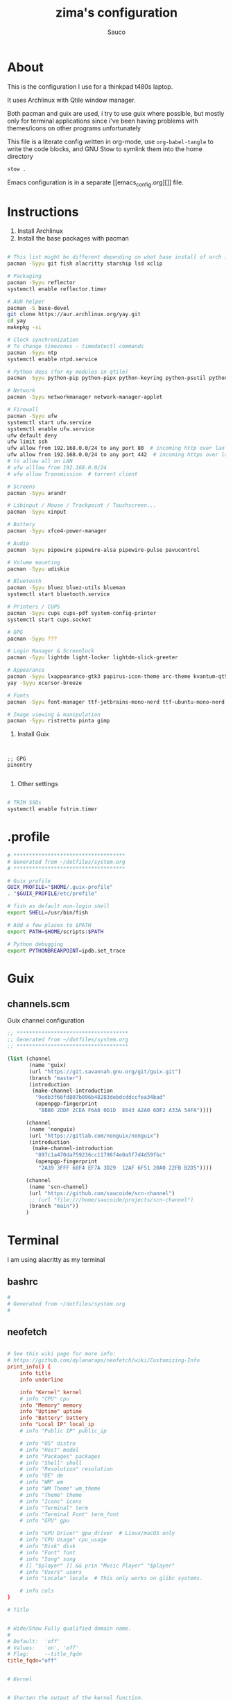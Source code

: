 #+TITLE: zima's configuration
#+AUTHOR: Sauco
#+DESCRIPTION: laptop's config
#+STARTUP: content

* About

This is the configuration I use for a thinkpad t480s laptop.

It uses Archlinux with Qtile window manager.

Both pacman and guix are used, i try to use guix where possible, but mostly only for
terminal applications since i've been having problems with themes/icons on other programs
unfortunately

This file is a literate config written in org-mode, use =org-babel-tangle= to
write the code blocks, and GNU Stow to symlink them into the home directory

#+BEGIN_SRC bash
stow .
#+END_SRC

Emacs configuration is in a separate [[emacs_config.org][]] file.

* Instructions

1. Install Archlinux
2. Install the base packages with pacman

#+begin_src bash

# This list might be different depending on what base install of arch is done
pacman -Syyu git fish alacritty starship lsd xclip

# Packaging
pacman -Syyu reflector
systemctl enable reflector.timer

# AUR helper
pacman -S base-devel
git clone https://aur.archlinux.org/yay.git
cd yay
makepkg -si

# Clock synchronization
# To change timezones - timedatectl commands
pacman -Syyu ntp
systemctl enable ntpd.service

# Python deps (for my modules in qtile)
pacman -Syyu python-pip python-pipx python-keyring python-psutil python-requests

# Network
pacman -Syyu networkmanager network-manager-applet

# Firewall
pacman -Syyu ufw
systemctl start ufw.service
systemctl enable ufw.service
ufw default deny
ufw limit ssh
ufw allow from 192.168.0.0/24 to any port 80  # incoming http over lan
ufw allow from 192.168.0.0/24 to any port 442  # incoming https over lan
# to allow all on LAN
# ufw alllow from 192.168.0.0/24
# ufw allow Transmission  # torrent client

# Screens
pacman -Syyu arandr

# Libinput / Mouse / Trackpoint / Touchscreen...
pacman -Syyu xinput

# Battery
pacman -Syyu xfce4-power-manager

# Audio
pacman -Syyu pipewire pipewire-alsa pipewire-pulse pavucontrol

# Volume mounting
pacman -Syyu udiskie

# Bluetooth
pacman -Syyu bluez bluez-utils blueman
systemctl start bluetooth.service

# Printers / CUPS
pacman -Syyu cups cups-pdf system-config-printer
systemctl start cups.socket

# GPG 
pacman -Syyu ???

# Login Manager & Screenlock
pacman -Syyu lightdm light-locker lightdm-slick-greeter

# Appearance
pacman -Syyu lxappearance-gtk3 papirus-icon-theme arc-theme kvantum-qt5
yay -Syyu xcursor-breeze

# Fonts
pacman -Syyu font-manager ttf-jetbrains-mono-nerd ttf-ubuntu-mono-nerd

# Image viewing & manipulation
pacman -Syyu ristretto pinta gimp

#+end_src
   
3. Install Guix

#+begin_src bash

#+end_src
   
#+begin_src scheme tangle: TODO/manifest.scm

;; GPG
pinentry

#+end_src

4. Other settings

#+begin_src bash

# TRIM SSDs
systemctl enable fstrim.timer

#+end_src

* .profile

#+begin_src bash :tangle .profile
# ************************************
# Generated from ~/dotfiles/system.org
# ************************************

# Guix profile
GUIX_PROFILE="$HOME/.guix-profile"
. "$GUIX_PROFILE/etc/profile"

# fish as default non-login shell
export SHELL=/usr/bin/fish

# Add a few places to $PATH
export PATH=$HOME/scripts:$PATH

# Python debugging
export PYTHONBREAKPOINT=ipdb.set_trace

#+end_src

* Guix
** channels.scm

Guix channel configuration

#+begin_src scheme :tangle .config/guix/channels.scm
;; ************************************
;; Generated from ~/dotfiles/system.org
;; ************************************

(list (channel
       (name 'guix)
       (url "https://git.savannah.gnu.org/git/guix.git")
       (branch "master")
       (introduction
        (make-channel-introduction
         "9edb3f66fd807b096b48283debdcddccfea34bad"
         (openpgp-fingerprint
          "BBB0 2DDF 2CEA F6A8 0D1D  E643 A2A0 6DF2 A33A 54FA"))))

      (channel
       (name 'nonguix)
       (url "https://gitlab.com/nonguix/nonguix")
       (introduction
        (make-channel-introduction
         "897c1a470da759236cc11798f4e0a5f7d4d59fbc"
         (openpgp-fingerprint
          "2A39 3FFF 68F4 EF7A 3D29  12AF 6F51 20A0 22FB B2D5"))))
      
      (channel
       (name 'scn-channel)
       (url "https://github.com/saucoide/scn-channel")
       ;; (url "file:///home/saucoide/projects/scn-channel")
       (branch "main"))
      )

#+end_src

* Terminal
I am using alacritty as my terminal
** bashrc

#+BEGIN_SRC conf :tangle .bashrc
#
# Generated from ~/dotfiles/system.org
#
    
#+END_SRC
** neofetch

#+begin_src conf :tangle .config/neofetch/config.conf

# See this wiki page for more info:
# https://github.com/dylanaraps/neofetch/wiki/Customizing-Info
print_info() {
    info title
    info underline

    info "Kernel" kernel
    # info "CPU" cpu
    info "Memory" memory
    info "Uptime" uptime
    info "Battery" battery
    info "Local IP" local_ip
    # info "Public IP" public_ip

    # info "OS" distro
    # info "Host" model
    # info "Packages" packages
    # info "Shell" shell
    # info "Resolution" resolution
    # info "DE" de
    # info "WM" wm
    # info "WM Theme" wm_theme
    # info "Theme" theme
    # info "Icons" icons
    # info "Terminal" term
    # info "Terminal Font" term_font
    # info "GPU" gpu

    # info "GPU Driver" gpu_driver  # Linux/macOS only
    # info "CPU Usage" cpu_usage
    # info "Disk" disk
    # info "Font" font
    # info "Song" song
    # [[ "$player" ]] && prin "Music Player" "$player"
    # info "Users" users
    # info "Locale" locale  # This only works on glibc systems.

    # info cols
}

# Title


# Hide/Show Fully qualified domain name.
#
# Default:  'off'
# Values:   'on', 'off'
# Flag:     --title_fqdn
title_fqdn="off"


# Kernel


# Shorten the output of the kernel function.
#
# Default:  'on'
# Values:   'on', 'off'
# Flag:     --kernel_shorthand
# Supports: Everything except *BSDs (except PacBSD and PC-BSD)
#
# Example:
# on:  '4.8.9-1-ARCH'
# off: 'Linux 4.8.9-1-ARCH'
kernel_shorthand="on"


# Distro


# Shorten the output of the distro function
#
# Default:  'off'
# Values:   'on', 'tiny', 'off'
# Flag:     --distro_shorthand
# Supports: Everything except Windows and Haiku
distro_shorthand="off"

# Show/Hide OS Architecture.
# Show 'x86_64', 'x86' and etc in 'Distro:' output.
#
# Default: 'on'
# Values:  'on', 'off'
# Flag:    --os_arch
#
# Example:
# on:  'Arch Linux x86_64'
# off: 'Arch Linux'
os_arch="on"


# Uptime


# Shorten the output of the uptime function
#
# Default: 'on'
# Values:  'on', 'tiny', 'off'
# Flag:    --uptime_shorthand
#
# Example:
# on:   '2 days, 10 hours, 3 mins'
# tiny: '2d 10h 3m'
# off:  '2 days, 10 hours, 3 minutes'
uptime_shorthand="on"


# Memory


# Show memory pecentage in output.
#
# Default: 'off'
# Values:  'on', 'off'
# Flag:    --memory_percent
#
# Example:
# on:   '1801MiB / 7881MiB (22%)'
# off:  '1801MiB / 7881MiB'
memory_percent="on"

# Change memory output unit.
#
# Default: 'mib'
# Values:  'kib', 'mib', 'gib'
# Flag:    --memory_unit
#
# Example:
# kib  '1020928KiB / 7117824KiB'
# mib  '1042MiB / 6951MiB'
# gib: ' 0.98GiB / 6.79GiB'
memory_unit="gib"


# Packages


# Show/Hide Package Manager names.
#
# Default: 'tiny'
# Values:  'on', 'tiny' 'off'
# Flag:    --package_managers
#
# Example:
# on:   '998 (pacman), 8 (flatpak), 4 (snap)'
# tiny: '908 (pacman, flatpak, snap)'
# off:  '908'
package_managers="on"


# Shell


# Show the path to $SHELL
#
# Default: 'off'
# Values:  'on', 'off'
# Flag:    --shell_path
#
# Example:
# on:  '/bin/bash'
# off: 'bash'
shell_path="off"

# Show $SHELL version
#
# Default: 'on'
# Values:  'on', 'off'
# Flag:    --shell_version
#
# Example:
# on:  'bash 4.4.5'
# off: 'bash'
shell_version="on"


# CPU


# CPU speed type
#
# Default: 'bios_limit'
# Values: 'scaling_cur_freq', 'scaling_min_freq', 'scaling_max_freq', 'bios_limit'.
# Flag:    --speed_type
# Supports: Linux with 'cpufreq'
# NOTE: Any file in '/sys/devices/system/cpu/cpu0/cpufreq' can be used as a value.
speed_type="bios_limit"

# CPU speed shorthand
#
# Default: 'off'
# Values: 'on', 'off'.
# Flag:    --speed_shorthand
# NOTE: This flag is not supported in systems with CPU speed less than 1 GHz
#
# Example:
# on:    'i7-6500U (4) @ 3.1GHz'
# off:   'i7-6500U (4) @ 3.100GHz'
speed_shorthand="off"

# Enable/Disable CPU brand in output.
#
# Default: 'on'
# Values:  'on', 'off'
# Flag:    --cpu_brand
#
# Example:
# on:   'Intel i7-6500U'
# off:  'i7-6500U (4)'
cpu_brand="on"

# CPU Speed
# Hide/Show CPU speed.
#
# Default: 'on'
# Values:  'on', 'off'
# Flag:    --cpu_speed
#
# Example:
# on:  'Intel i7-6500U (4) @ 3.1GHz'
# off: 'Intel i7-6500U (4)'
cpu_speed="on"

# CPU Cores
# Display CPU cores in output
#
# Default: 'logical'
# Values:  'logical', 'physical', 'off'
# Flag:    --cpu_cores
# Support: 'physical' doesn't work on BSD.
#
# Example:
# logical:  'Intel i7-6500U (4) @ 3.1GHz' (All virtual cores)
# physical: 'Intel i7-6500U (2) @ 3.1GHz' (All physical cores)
# off:      'Intel i7-6500U @ 3.1GHz'
cpu_cores="logical"

# CPU Temperature
# Hide/Show CPU temperature.
# Note the temperature is added to the regular CPU function.
#
# Default: 'off'
# Values:  'C', 'F', 'off'
# Flag:    --cpu_temp
# Supports: Linux, BSD
# NOTE: For FreeBSD and NetBSD-based systems, you'll need to enable
#       coretemp kernel module. This only supports newer Intel processors.
#
# Example:
# C:   'Intel i7-6500U (4) @ 3.1GHz [27.2°C]'
# F:   'Intel i7-6500U (4) @ 3.1GHz [82.0°F]'
# off: 'Intel i7-6500U (4) @ 3.1GHz'
cpu_temp="off"


# GPU


# Enable/Disable GPU Brand
#
# Default: 'on'
# Values:  'on', 'off'
# Flag:    --gpu_brand
#
# Example:
# on:  'AMD HD 7950'
# off: 'HD 7950'
gpu_brand="on"

# Which GPU to display
#
# Default: 'all'
# Values:  'all', 'dedicated', 'integrated'
# Flag:    --gpu_type
# Supports: Linux
#
# Example:
# all:
#   GPU1: AMD HD 7950
#   GPU2: Intel Integrated Graphics
#
# dedicated:
#   GPU1: AMD HD 7950
#
# integrated:
#   GPU1: Intel Integrated Graphics
gpu_type="all"


# Resolution


# Display refresh rate next to each monitor
# Default: 'off'
# Values:  'on', 'off'
# Flag:    --refresh_rate
# Supports: Doesn't work on Windows.
#
# Example:
# on:  '1920x1080 @ 60Hz'
# off: '1920x1080'
refresh_rate="off"


# Gtk Theme / Icons / Font


# Shorten output of GTK Theme / Icons / Font
#
# Default: 'off'
# Values:  'on', 'off'
# Flag:    --gtk_shorthand
#
# Example:
# on:  'Numix, Adwaita'
# off: 'Numix [GTK2], Adwaita [GTK3]'
gtk_shorthand="off"


# Enable/Disable gtk2 Theme / Icons / Font
#
# Default: 'on'
# Values:  'on', 'off'
# Flag:    --gtk2
#
# Example:
# on:  'Numix [GTK2], Adwaita [GTK3]'
# off: 'Adwaita [GTK3]'
gtk2="on"

# Enable/Disable gtk3 Theme / Icons / Font
#
# Default: 'on'
# Values:  'on', 'off'
# Flag:    --gtk3
#
# Example:
# on:  'Numix [GTK2], Adwaita [GTK3]'
# off: 'Numix [GTK2]'
gtk3="on"


# IP Address


# Website to ping for the public IP
#
# Default: 'http://ident.me'
# Values:  'url'
# Flag:    --ip_host
public_ip_host="http://ident.me"

# Public IP timeout.
#
# Default: '2'
# Values:  'int'
# Flag:    --ip_timeout
public_ip_timeout=2


# Desktop Environment


# Show Desktop Environment version
#
# Default: 'on'
# Values:  'on', 'off'
# Flag:    --de_version
de_version="on"


# Disk


# Which disks to display.
# The values can be any /dev/sdXX, mount point or directory.
# NOTE: By default we only show the disk info for '/'.
#
# Default: '/'
# Values:  '/', '/dev/sdXX', '/path/to/drive'.
# Flag:    --disk_show
#
# Example:
# disk_show=('/' '/dev/sdb1'):
#      'Disk (/): 74G / 118G (66%)'
#      'Disk (/mnt/Videos): 823G / 893G (93%)'
#
# disk_show=('/'):
#      'Disk (/): 74G / 118G (66%)'
#
disk_show=('/')

# Disk subtitle.
# What to append to the Disk subtitle.
#
# Default: 'mount'
# Values:  'mount', 'name', 'dir', 'none'
# Flag:    --disk_subtitle
#
# Example:
# name:   'Disk (/dev/sda1): 74G / 118G (66%)'
#         'Disk (/dev/sdb2): 74G / 118G (66%)'
#
# mount:  'Disk (/): 74G / 118G (66%)'
#         'Disk (/mnt/Local Disk): 74G / 118G (66%)'
#         'Disk (/mnt/Videos): 74G / 118G (66%)'
#
# dir:    'Disk (/): 74G / 118G (66%)'
#         'Disk (Local Disk): 74G / 118G (66%)'
#         'Disk (Videos): 74G / 118G (66%)'
#
# none:   'Disk: 74G / 118G (66%)'
#         'Disk: 74G / 118G (66%)'
#         'Disk: 74G / 118G (66%)'
disk_subtitle="mount"

# Disk percent.
# Show/Hide disk percent.
#
# Default: 'on'
# Values:  'on', 'off'
# Flag:    --disk_percent
#
# Example:
# on:  'Disk (/): 74G / 118G (66%)'
# off: 'Disk (/): 74G / 118G'
disk_percent="on"


# Song


# Manually specify a music player.
#
# Default: 'auto'
# Values:  'auto', 'player-name'
# Flag:    --music_player
#
# Available values for 'player-name':
#
# amarok
# audacious
# banshee
# bluemindo
# clementine
# cmus
# deadbeef
# deepin-music
# dragon
# elisa
# exaile
# gnome-music
# gmusicbrowser
# gogglesmm
# guayadeque
# io.elementary.music
# iTunes
# juk
# lollypop
# mocp
# mopidy
# mpd
# muine
# netease-cloud-music
# olivia
# playerctl
# pogo
# pragha
# qmmp
# quodlibet
# rhythmbox
# sayonara
# smplayer
# spotify
# strawberry
# tauonmb
# tomahawk
# vlc
# xmms2d
# xnoise
# yarock
music_player="auto"

# Format to display song information.
#
# Default: '%artist% - %album% - %title%'
# Values:  '%artist%', '%album%', '%title%'
# Flag:    --song_format
#
# Example:
# default: 'Song: Jet - Get Born - Sgt Major'
song_format="%artist% - %album% - %title%"

# Print the Artist, Album and Title on separate lines
#
# Default: 'off'
# Values:  'on', 'off'
# Flag:    --song_shorthand
#
# Example:
# on:  'Artist: The Fratellis'
#      'Album: Costello Music'
#      'Song: Chelsea Dagger'
#
# off: 'Song: The Fratellis - Costello Music - Chelsea Dagger'
song_shorthand="off"

# 'mpc' arguments (specify a host, password etc).
#
# Default:  ''
# Example: mpc_args=(-h HOST -P PASSWORD)
mpc_args=()


# Text Colors


# Text Colors
#
# Default:  'distro'
# Values:   'distro', 'num' 'num' 'num' 'num' 'num' 'num'
# Flag:     --colors
#
# Each number represents a different part of the text in
# this order: 'title', '@', 'underline', 'subtitle', 'colon', 'info'
#
# Example:
# colors=(distro)      - Text is colored based on Distro colors.
# colors=(4 6 1 8 8 6) - Text is colored in the order above.
colors=(distro)


# Text Options


# Toggle bold text
#
# Default:  'on'
# Values:   'on', 'off'
# Flag:     --bold
bold="on"

# Enable/Disable Underline
#
# Default:  'on'
# Values:   'on', 'off'
# Flag:     --underline
underline_enabled="on"

# Underline character
#
# Default:  '-'
# Values:   'string'
# Flag:     --underline_char
underline_char="-"


# Info Separator
# Replace the default separator with the specified string.
#
# Default:  ':'
# Flag:     --separator
#
# Example:
# separator="->":   'Shell-> bash'
# separator=" =":   'WM = dwm'
separator=":"


# Color Blocks


# Color block range
# The range of colors to print.
#
# Default:  '0', '15'
# Values:   'num'
# Flag:     --block_range
#
# Example:
#
# Display colors 0-7 in the blocks.  (8 colors)
# neofetch --block_range 0 7
#
# Display colors 0-15 in the blocks. (16 colors)
# neofetch --block_range 0 15
block_range=(0 15)

# Toggle color blocks
#
# Default:  'on'
# Values:   'on', 'off'
# Flag:     --color_blocks
color_blocks="on"

# Color block width in spaces
#
# Default:  '3'
# Values:   'num'
# Flag:     --block_width
block_width=3

# Color block height in lines
#
# Default:  '1'
# Values:   'num'
# Flag:     --block_height
block_height=1

# Color Alignment
#
# Default: 'auto'
# Values: 'auto', 'num'
# Flag: --col_offset
#
# Number specifies how far from the left side of the terminal (in spaces) to
# begin printing the columns, in case you want to e.g. center them under your
# text.
# Example:
# col_offset="auto" - Default behavior of neofetch
# col_offset=7      - Leave 7 spaces then print the colors
col_offset="auto"

# Progress Bars


# Bar characters
#
# Default:  '-', '='
# Values:   'string', 'string'
# Flag:     --bar_char
#
# Example:
# neofetch --bar_char 'elapsed' 'total'
# neofetch --bar_char '-' '='
bar_char_elapsed="-"
bar_char_total="="

# Toggle Bar border
#
# Default:  'on'
# Values:   'on', 'off'
# Flag:     --bar_border
bar_border="on"

# Progress bar length in spaces
# Number of chars long to make the progress bars.
#
# Default:  '15'
# Values:   'num'
# Flag:     --bar_length
bar_length=15

# Progress bar colors
# When set to distro, uses your distro's logo colors.
#
# Default:  'distro', 'distro'
# Values:   'distro', 'num'
# Flag:     --bar_colors
#
# Example:
# neofetch --bar_colors 3 4
# neofetch --bar_colors distro 5
bar_color_elapsed="distro"
bar_color_total="distro"


# Info display
# Display a bar with the info.
#
# Default: 'off'
# Values:  'bar', 'infobar', 'barinfo', 'off'
# Flags:   --cpu_display
#          --memory_display
#          --battery_display
#          --disk_display
#
# Example:
# bar:     '[---=======]'
# infobar: 'info [---=======]'
# barinfo: '[---=======] info'
# off:     'info'
cpu_display="off"
memory_display="off"
battery_display="bar"
disk_display="off"


# Backend Settings


# Image backend.
#
# Default:  'ascii'
# Values:   'ascii', 'caca', 'chafa', 'jp2a', 'iterm2', 'off',
#           'pot', 'termpix', 'pixterm', 'tycat', 'w3m', 'kitty'
# Flag:     --backend
image_backend="ascii"

# Image Source
#
# Which image or ascii file to display.
#
# Default:  'auto'
# Values:   'auto', 'ascii', 'wallpaper', '/path/to/img', '/path/to/ascii', '/path/to/dir/'
#           'command output (neofetch --ascii "$(fortune | cowsay -W 30)")'
# Flag:     --source
#
# NOTE: 'auto' will pick the best image source for whatever image backend is used.
#       In ascii mode, distro ascii art will be used and in an image mode, your
#       wallpaper will be used.
image_source="auto"


# Ascii Options


# Ascii distro
# Which distro's ascii art to display.
#
# Default: 'auto'
# Values:  'auto', 'distro_name'
# Flag:    --ascii_distro
# NOTE: AIX, Alpine, Anarchy, Android, Antergos, antiX, "AOSC OS",
#       "AOSC OS/Retro", Apricity, ArcoLinux, ArchBox, ARCHlabs,
#       ArchStrike, XFerience, ArchMerge, Arch, Artix, Arya, Bedrock,
#       Bitrig, BlackArch, BLAG, BlankOn, BlueLight, bonsai, BSD,
#       BunsenLabs, Calculate, Carbs, CentOS, Chakra, ChaletOS,
#       Chapeau, Chrom*, Cleanjaro, ClearOS, Clear_Linux, Clover,
#       Condres, Container_Linux, CRUX, Cucumber, Debian, Deepin,
#       DesaOS, Devuan, DracOS, DarkOs, DragonFly, Drauger, Elementary,
#       EndeavourOS, Endless, EuroLinux, Exherbo, Fedora, Feren, FreeBSD,
#       FreeMiNT, Frugalware, Funtoo, GalliumOS, Garuda, Gentoo, Pentoo,
#       gNewSense, GNOME, GNU, GoboLinux, Grombyang, Guix, Haiku, Huayra,
#       Hyperbola, janus, Kali, KaOS, KDE_neon, Kibojoe, Kogaion,
#       Korora, KSLinux, Kubuntu, LEDE, LFS, Linux_Lite,
#       LMDE, Lubuntu, Lunar, macos, Mageia, MagpieOS, Mandriva,
#       Manjaro, Maui, Mer, Minix, LinuxMint, MX_Linux, Namib,
#       Neptune, NetBSD, Netrunner, Nitrux, NixOS, Nurunner,
#       NuTyX, OBRevenge, OpenBSD, openEuler, OpenIndiana, openmamba,
#       OpenMandriva, OpenStage, OpenWrt, osmc, Oracle, OS Elbrus, PacBSD,
#       Parabola, Pardus, Parrot, Parsix, TrueOS, PCLinuxOS, Peppermint,
#       popos, Porteus, PostMarketOS, Proxmox, Puppy, PureOS, Qubes, Radix,
#       Raspbian, Reborn_OS, Redstar, Redcore, Redhat, Refracted_Devuan,
#       Regata, Rosa, sabotage, Sabayon, Sailfish, SalentOS, Scientific,
#       Septor, SereneLinux, SharkLinux, Siduction, Slackware, SliTaz,
#       SmartOS, Solus, Source_Mage, Sparky, Star, SteamOS, SunOS,
#       openSUSE_Leap, openSUSE_Tumbleweed, openSUSE, SwagArch, Tails,
#       Trisquel, Ubuntu-Budgie, Ubuntu-GNOME, Ubuntu-MATE, Ubuntu-Studio,
#       Ubuntu, Venom, Void, Obarun, windows10, Windows7, Xubuntu, Zorin,
#       and IRIX have ascii logos
# NOTE: Arch, Ubuntu, Redhat, and Dragonfly have 'old' logo variants.
#       Use '{distro name}_old' to use the old logos.
# NOTE: Ubuntu has flavor variants.
#       Change this to Lubuntu, Kubuntu, Xubuntu, Ubuntu-GNOME,
#       Ubuntu-Studio, Ubuntu-Mate  or Ubuntu-Budgie to use the flavors.
# NOTE: Arcolinux, Dragonfly, Fedora, Alpine, Arch, Ubuntu,
#       CRUX, Debian, Gentoo, FreeBSD, Mac, NixOS, OpenBSD, android,
#       Antrix, CentOS, Cleanjaro, ElementaryOS, GUIX, Hyperbola,
#       Manjaro, MXLinux, NetBSD, Parabola, POP_OS, PureOS,
#       Slackware, SunOS, LinuxLite, OpenSUSE, Raspbian,
#       postmarketOS, and Void have a smaller logo variant.
#       Use '{distro name}_small' to use the small variants.
ascii_distro="arch_small"

# Ascii Colors
#
# Default:  'distro'
# Values:   'distro', 'num' 'num' 'num' 'num' 'num' 'num'
# Flag:     --ascii_colors
#
# Example:
# ascii_colors=(distro)      - Ascii is colored based on Distro colors.
# ascii_colors=(4 6 1 8 8 6) - Ascii is colored using these colors.
ascii_colors=(distro)

# Bold ascii logo
# Whether or not to bold the ascii logo.
#
# Default: 'on'
# Values:  'on', 'off'
# Flag:    --ascii_bold
ascii_bold="on"


# Image Options


# Image loop
# Setting this to on will make neofetch redraw the image constantly until
# Ctrl+C is pressed. This fixes display issues in some terminal emulators.
#
# Default:  'off'
# Values:   'on', 'off'
# Flag:     --loop
image_loop="off"

# Thumbnail directory
#
# Default: '~/.cache/thumbnails/neofetch'
# Values:  'dir'
thumbnail_dir="${XDG_CACHE_HOME:-${HOME}/.cache}/thumbnails/neofetch"

# Crop mode
#
# Default:  'normal'
# Values:   'normal', 'fit', 'fill'
# Flag:     --crop_mode
#
# See this wiki page to learn about the fit and fill options.
# https://github.com/dylanaraps/neofetch/wiki/What-is-Waifu-Crop%3F
crop_mode="normal"

# Crop offset
# Note: Only affects 'normal' crop mode.
#
# Default:  'center'
# Values:   'northwest', 'north', 'northeast', 'west', 'center'
#           'east', 'southwest', 'south', 'southeast'
# Flag:     --crop_offset
crop_offset="center"

# Image size
# The image is half the terminal width by default.
#
# Default: 'auto'
# Values:  'auto', '00px', '00%', 'none'
# Flags:   --image_size
#          --size
image_size="auto"

# Gap between image and text
#
# Default: '3'
# Values:  'num', '-num'
# Flag:    --gap
gap=3

# Image offsets
# Only works with the w3m backend.
#
# Default: '0'
# Values:  'px'
# Flags:   --xoffset
#          --yoffset
yoffset=0
xoffset=0

# Image background color
# Only works with the w3m backend.
#
# Default: ''
# Values:  'color', 'blue'
# Flag:    --bg_color
background_color=


# Misc Options

# Stdout mode
# Turn off all colors and disables image backend (ASCII/Image).
# Useful for piping into another command.
# Default: 'off'
# Values: 'on', 'off'
stdout="off"
#+end_src
** fish

The recommended way to config fish is to add separate functions to the ~/functions~
directory that will be autoloaded, but i prefer to configure everything in a single file,
so i'll just replace ~config.fish~

#+BEGIN_SRC sh :tangle .config/fish/config.fish


# PATH
# ---------------------------------------------------------------------
# fish_add_path --prepend "~/.bin"
# fish_add_path --prepend "~/.local/bin"
# fish_add_path --prepend "~/.emacs.d/bin"
# fish_add_path --prepend "~/.poetry/bin"
# fish_add_path --prepend "~/.local/share/coursier/bin"
# # ---------------------------------------------------------------------

# # Environment Variables
# # ---------------------------------------------------------------------
# set VISUAL "emacsclient -c -a ''"
# set EDITOR "emacsclient -t -a ''"

# # Aliases
# # ---------------------------------------------------------------------
# ## List - using exa as a replacement for ls 
alias ls="lsd --long --color=always --group-dirs=first --date '+%Y-%m-%d %H:%M'"
alias lsa="lsd --long --almost-all --group-dirs=first --date '+%Y-%m-%d %H:%M'"
alias lst="lsd --long --tree --depth=2 --color=always --date '+%Y-%m-%d %H:%M'"
# ## pbcopy pbpaste alias
alias pbcopy="xclip -selection clipboard"
alias pbpaste="xclip -selection clipboard -o"
# neovim
alias vim="nvim"
# ## a better cat
alias cat="bat"
# ## I always miss the space
alias cd..="cd .."
# ## Colorize the grep command output 
alias grep='grep --color=auto'
# ## File system space info in readable format
alias df='df --human-readable'
# ## Memory info 
alias free="free -mt"
# ## Continue download
alias wget="wget -c"
# ## Userlist
alias userlist="cut -d: -f1 /etc/passwd"
# ## Aliases for package managment
alias pacman='sudo pacman --color auto'
alias autoremove='sudo pacman -Rns (pacman -Qtdq)'
alias mirrors="sudo reflector --latest 50 --sort rate --save /etc/pacman.d/mirrorlist"

# ---------------------------------------------------------------------
# Functions
# ---------------------------------------------------------------------

# Startup greeter
function fish_greeting
    # set --local disable_list icons theme term de wm packages model shell resolution cols gpu distro
    neofetch --memory_percent on --cpu_temp on --speed_shorthand on
end

# # Use vim as default key bindings
function fish_user_key_bindings
  fish_vi_key_bindings
end

# # Function for creating a backup file
# # ex: backup file.txt
# # result: copies file as file.txt.bak
# function backup --argument filename
#     cp $filename $filename.bak
# end

# # Function to extract a variety of archives
# # usage: extract <file>
function extract
  for arg in $argv
    if test -f $arg
      switch $arg
        case "*tar.bz2" "*.tbz2"
             tar xjf $arg
        case "*tar.gz" "*.tgz"
             tar xzf $arg
        case "*.bz2"
             bunzip2 $arg
        case "*rar"
             unrar x $arg
        case "*.gz"
             gunzip $arg
        case "*.tar"
             tar xf $arg
        case "*.zip"
             unzip $arg
        case "*.Z"
             uncompress $arg
        case "*7z"
             7z x $arg
        case "*.deb"
             ar x $arg
        case "*tar.xz"
             tar xz $arg
        case "*tar.zst"
             tar unzstd $arg
        case "*"
          set_color red
          echo "I don't know how to extract this type of archive: `$arg`"
          set_color normal
      end
    else
        set_color red
        echo "Not a valid file: `$arg`"
        set_color normal
    end
  end
end

function pesel
  pass pesel | pbcopy
end

function weather
  ~/.config/fish/scripts/weather.sh
end

function webcam
  ~/.config/fish/scripts/webcam.sh
end
# # ---------------------------------------------------------------------


# # Fish colors
# # ---------------------------------------------------------------------
set fish_color_normal white
set fish_color_command blue
set fish_color_keyword yellow
set fish_color_quote green
set fish_color_error red
set fish_color_param purple
# # fish_color_redirection
# # fish_color_end
# # fish_color_comment
set fish_color_selection black
# # fish_color_operator
# # fish_color_escape
set fish_color_autosuggestion "4c566a"
# # fish_color_cwd
# # fish_color_user
# # fish_color_host
# # fish_color_host_remote
# # fish_color_cancel
# # fish_color_search_match
# # ---------------------------------------------------------------------

# direnv for my .envrc files
direnv hook fish | source

# PROMPT (starship https://github.com/starship/starship)
starship init fish | source

#+END_SRC

** starship

To customize some icons

#+begin_src conf :tangle .config/starship.toml
    
# Inserts a blank line between shell prompts
add_newline = true

[character] 
success_symbol = "[➜](green)"
error_symbol = "[➜](red)"
vicmd_symbol = "[N](bold blue)"

[python]
symbol = " "

# Disable the package module, hiding it from the prompt completely
[package]
disabled = true

#+end_src

** alacritty

In addition to this config, i clone =alacritty-theme=, from a which a theme is imported
here

#+begin_src conf :tangle .config/alacritty/alacritty.yml
# Configuration for Alacritty, the GPU enhanced terminal emulator.

# Import additional configuration files
#
# Imports are loaded in order, skipping all missing files, with the importing
# file being loaded last. If a field is already present in a previous import, it
# will be replaced.
#
# All imports must either be absolute paths starting with `/`, or paths relative
# to the user's home directory starting with `~/`.
#import:
#  - /path/to/alacritty.yml

# Any items in the `env` entry below will be added as
# environment variables. Some entries may override variables
# set by alacritty itself.
#env:
  # TERM variable
  #
  # This value is used to set the `$TERM` environment variable for
  # each instance of Alacritty. If it is not present, alacritty will
  # check the local terminfo database and use `alacritty` if it is
  # available, otherwise `xterm-256color` is used.
  #TERM: alacritty
import:
  - ~/.config/alacritty/alacritty-theme/themes/taerminal.yaml
  
window:
  # Window dimensions (changes require restart)
  #
  # Number of lines/columns (not pixels) in the terminal. Both lines and columns
  # must be non-zero for this to take effect. The number of columns must be at
  # least `2`, while using a value of `0` for columns and lines will fall back
  # to the window manager's recommended size
  #dimensions:
  #  columns: 0
  #  lines: 0

  # Window position (changes require restart)
  #
  # Specified in number of pixels.
  # If the position is not set, the window manager will handle the placement.
  #position:
  #  x: 0
  #  y: 0

  # Window padding (changes require restart)
  #
  # Blank space added around the window in pixels. This padding is scaled
  # by DPI and the specified value is always added at both opposing sides.
  padding:
    x: 6
    y: 6

  # Spread additional padding evenly around the terminal content.
  #dynamic_padding: false

  # Window decorations
  #
  # Values for `decorations`:
  #     - full: Borders and title bar
  #     - none: Neither borders nor title bar
  #
  # Values for `decorations` (macOS only):
  #     - transparent: Title bar, transparent background and title bar buttons
  #     - buttonless: Title bar, transparent background and no title bar buttons
  decorations: None

  # Background opacity
  #
  # Window opacity as a floating point number from `0.0` to `1.0`.
  # The value `0.0` is completely transparent and `1.0` is opaque.
  #opacity: 1.0

  # Startup Mode (changes require restart)
  #
  # Values for `startup_mode`:
  #   - Windowed
  #   - Maximized
  #   - Fullscreen
  #
  # Values for `startup_mode` (macOS only):
  #   - SimpleFullscreen
  #startup_mode: Windowed

  # Window title
  title: alacritty

  # Allow terminal applications to change Alacritty's window title.
  #dynamic_title: true

  # Window class (Linux/BSD only):
  class:
    # Application instance name
    instance: alacritty
    # General application class
    general: alacritty

  # Decorations theme variant
  #
  # Override the variant of the System theme/GTK theme/Wayland client side
  # decorations. Commonly supported values are `Dark`, `Light`, and `None` for
  # auto pick-up. Set this to `None` to use the default theme variant.
  #decorations_theme_variant: None

  # Resize increments
  #
  # Prefer resizing window by discrete steps equal to cell dimensions.
  #resize_increments: false

  # Make `Option` key behave as `Alt` (macOS only):
  #   - OnlyLeft
  #   - OnlyRight
  #   - Both
  #   - None (default)
  #option_as_alt: None

scrolling:
  # Maximum number of lines in the scrollback buffer.
  # Specifying '0' will disable scrolling.
  history: 10000

  # Scrolling distance multiplier.
  #multiplier: 3

# Font configuration
font:
  # Normal (roman) font face
  normal:
    # Font family
    #
    # Default:
    #   - (macOS) Menlo
    #   - (Linux/BSD) monospace
    #   - (Windows) Consolas
    family: JetBrainsMono Nerd Font

    # The `style` can be specified to pick a specific face.
    style: Regular

  # Bold font face
  bold:
    # Font family
    #
    # If the bold family is not specified, it will fall back to the
    # value specified for the normal font.
    family: JetBrainsMono Nerd Font

    # The `style` can be specified to pick a specific face.
    style: Bold

  # Italic font face
  italic:
    # Font family
    #
    # If the italic family is not specified, it will fall back to the
    # value specified for the normal font.
    family: JetBrainsMono Nerd Font

    # The `style` can be specified to pick a specific face.
    style: Italic

  # Bold italic font face
  bold_italic:
    # Font family
    #
    # If the bold italic family is not specified, it will fall back to the
    # value specified for the normal font.
    family: JetBrainsMono Nerd Font

    # The `style` can be specified to pick a specific face.
    style: Bold Italic

  # Point size
  size: 9.0

  # Offset is the extra space around each character. `offset.y` can be thought
  # of as modifying the line spacing, and `offset.x` as modifying the letter
  # spacing.
  offset:
    x: 0
    y: 0

  # Glyph offset determines the locations of the glyphs within their cells with
  # the default being at the bottom. Increasing `x` moves the glyph to the
  # right, increasing `y` moves the glyph upward.
  #glyph_offset:
  #  x: 0
  #  y: 0

  # Use built-in font for box drawing characters.
  #
  # If `true`, Alacritty will use a custom built-in font for box drawing
  # characters (Unicode points 2500 - 259f).
  #
  #builtin_box_drawing: true

# If `true`, bold text is drawn using the bright color variants.
#draw_bold_text_with_bright_colors: false

# Colors (Tomorrow Night)
#colors:
  # Default colors
  #primary:
  #  background: '#1d1f21'
  #  foreground: '#c5c8c6'

    # Bright and dim foreground colors
    #
    # The dimmed foreground color is calculated automatically if it is not
    # present. If the bright foreground color is not set, or
    # `draw_bold_text_with_bright_colors` is `false`, the normal foreground
    # color will be used.
    #dim_foreground: '#828482'
    #bright_foreground: '#eaeaea'

  # Cursor colors
  #
  # Colors which should be used to draw the terminal cursor.
  #
  # Allowed values are CellForeground/CellBackground, which reference the
  # affected cell, or hexadecimal colors like #ff00ff.
  #cursor:
  #  text: CellBackground
  #  cursor: CellForeground

  # Vi mode cursor colors
  #
  # Colors for the cursor when the vi mode is active.
  #
  # Allowed values are CellForeground/CellBackground, which reference the
  # affected cell, or hexadecimal colors like #ff00ff.
  #vi_mode_cursor:
  #  text: CellBackground
  #  cursor: CellForeground

  # Search colors
  #
  # Colors used for the search bar and match highlighting.
  #search:
    # Allowed values are CellForeground/CellBackground, which reference the
    # affected cell, or hexadecimal colors like #ff00ff.
    #matches:
    #  foreground: '#000000'
    #  background: '#ffffff'
    #focused_match:
    #  foreground: '#ffffff'
    #  background: '#000000'

  # Keyboard hints
  #hints:
    # First character in the hint label
    #
    # Allowed values are CellForeground/CellBackground, which reference the
    # affected cell, or hexadecimal colors like #ff00ff.
    #start:
    #  foreground: '#1d1f21'
    #  background: '#e9ff5e'

    # All characters after the first one in the hint label
    #
    # Allowed values are CellForeground/CellBackground, which reference the
    # affected cell, or hexadecimal colors like #ff00ff.
    #end:
    #  foreground: '#e9ff5e'
    #  background: '#1d1f21'

  # Line indicator
  #
  # Color used for the indicator displaying the position in history during
  # search and vi mode.
  #
  # By default, these will use the opposing primary color.
  #line_indicator:
  #  foreground: None
  #  background: None

  # Footer bar
  #
  # Color used for the footer bar on the bottom, used by search regex input,
  # hyperlink URI preview, etc.
  #
  #footer_bar:
  #  background: '#c5c8c6'
  #  foreground: '#1d1f21'

  # Selection colors
  #
  # Colors which should be used to draw the selection area.
  #
  # Allowed values are CellForeground/CellBackground, which reference the
  # affected cell, or hexadecimal colors like #ff00ff.
  #selection:
  #  text: CellBackground
  #  background: CellForeground

  # Normal colors
  #normal:
  #  black:   '#1d1f21'
  #  red:     '#cc6666'
  #  green:   '#b5bd68'
  #  yellow:  '#f0c674'
  #  blue:    '#81a2be'
  #  magenta: '#b294bb'
  #  cyan:    '#8abeb7'
  #  white:   '#c5c8c6'

  # Bright colors
  #bright:
  #  black:   '#666666'
  #  red:     '#d54e53'
  #  green:   '#b9ca4a'
  #  yellow:  '#e7c547'
  #  blue:    '#7aa6da'
  #  magenta: '#c397d8'
  #  cyan:    '#70c0b1'
  #  white:   '#eaeaea'

  # Dim colors
  #
  # If the dim colors are not set, they will be calculated automatically based
  # on the `normal` colors.
  #dim:
  #  black:   '#131415'
  #  red:     '#864343'
  #  green:   '#777c44'
  #  yellow:  '#9e824c'
  #  blue:    '#556a7d'
  #  magenta: '#75617b'
  #  cyan:    '#5b7d78'
  #  white:   '#828482'

  # Indexed Colors
  #
  # The indexed colors include all colors from 16 to 256.
  # When these are not set, they're filled with sensible defaults.
  #
  # Example:
  #   `- { index: 16, color: '#ff00ff' }`
  #
  #indexed_colors: []

  # Transparent cell backgrounds
  #
  # Whether or not `window.opacity` applies to all cell backgrounds or only to
  # the default background. When set to `true` all cells will be transparent
  # regardless of their background color.
  #transparent_background_colors: false

# Bell
#
# The bell is rung every time the BEL control character is received.
#bell:
  # Visual Bell Animation
  #
  # Animation effect for flashing the screen when the visual bell is rung.
  #
  # Values for `animation`:
  #   - Ease
  #   - EaseOut
  #   - EaseOutSine
  #   - EaseOutQuad
  #   - EaseOutCubic
  #   - EaseOutQuart
  #   - EaseOutQuint
  #   - EaseOutExpo
  #   - EaseOutCirc
  #   - Linear
  #animation: EaseOutExpo

  # Duration of the visual bell flash in milliseconds. A `duration` of `0` will
  # disable the visual bell animation.
  #duration: 0

  # Visual bell animation color.
  #color: '#ffffff'

  # Bell Command
  #
  # This program is executed whenever the bell is rung.
  #
  # When set to `command: None`, no command will be executed.
  #
  # Example:
  #   command:
  #     program: notify-send
  #     args: ["Hello, World!"]
  #
  #command: None

#selection:
  # This string contains all characters that are used as separators for
  # "semantic words" in Alacritty.
  #semantic_escape_chars: ",│`|:\"' ()[]{}<>\t"

  # When set to `true`, selected text will be copied to the primary clipboard.
  #save_to_clipboard: false

#cursor:
  # Cursor style
  #style:
    # Cursor shape
    #
    # Values for `shape`:
    #   - ▇ Block
    #   - _ Underline
    #   - | Beam
    #shape: Block

    # Cursor blinking state
    #
    # Values for `blinking`:
    #   - Never: Prevent the cursor from ever blinking
    #   - Off: Disable blinking by default
    #   - On: Enable blinking by default
    #   - Always: Force the cursor to always blink
    #blinking: Off

  # Vi mode cursor style
  #
  # If the vi mode cursor style is `None` or not specified, it will fall back to
  # the style of the active value of the normal cursor.
  #
  # See `cursor.style` for available options.
  #vi_mode_style: None

  # Cursor blinking interval in milliseconds.
  #blink_interval: 750

  # Time after which cursor stops blinking, in seconds.
  #
  # Specifying '0' will disable timeout for blinking.
  #blink_timeout: 5

  # If this is `true`, the cursor will be rendered as a hollow box when the
  # window is not focused.
  #unfocused_hollow: true

  # Thickness of the cursor relative to the cell width as floating point number
  # from `0.0` to `1.0`.
  #thickness: 0.15

# Live config reload (changes require restart)
#live_config_reload: true

# Shell
#
# You can set `shell.program` to the path of your favorite shell, e.g.
# `/bin/fish`. Entries in `shell.args` are passed unmodified as arguments to the
# shell.
#
# Default:
#   - (Linux/BSD/macOS) `$SHELL` or the user's login shell, if `$SHELL` is unset
#   - (Windows) powershell
#shell:
#  program: /bin/bash
#  args:
#    - --login

# Startup directory
#
# Directory the shell is started in. If this is unset, or `None`, the working
# directory of the parent process will be used.
#working_directory: None

# Offer IPC using `alacritty msg` (unix only)
#ipc_socket: true

#mouse:
  # Click settings
  #
  # The `double_click` and `triple_click` settings control the time
  # alacritty should wait for accepting multiple clicks as one double
  # or triple click.
  #double_click: { threshold: 300 }
  #triple_click: { threshold: 300 }

  # If this is `true`, the cursor is temporarily hidden when typing.
  #hide_when_typing: false

# Hints
#
# Terminal hints can be used to find text or hyperlink in the visible part of
# the terminal and pipe it to other applications.
#hints:
  # Keys used for the hint labels.
  #alphabet: "jfkdls;ahgurieowpq"

  # List with all available hints
  #
  # Each hint must have any of `regex` or `hyperlinks` field and either an
  # `action` or a `command` field. The fields `mouse`, `binding` and
  # `post_processing` are optional.
  #
  # The `hyperlinks` option will cause OSC 8 escape sequence hyperlinks to be
  # highlighted.
  #
  # The fields `command`, `binding.key`, `binding.mods`, `binding.mode` and
  # `mouse.mods` accept the same values as they do in the `key_bindings` section.
  #
  # The `mouse.enabled` field controls if the hint should be underlined while
  # the mouse with all `mouse.mods` keys held or the vi mode cursor is above it.
  #
  # If the `post_processing` field is set to `true`, heuristics will be used to
  # shorten the match if there are characters likely not to be part of the hint
  # (e.g. a trailing `.`). This is most useful for URIs and applies only to
  # `regex` matches.
  #
  # Values for `action`:
  #   - Copy
  #       Copy the hint's text to the clipboard.
  #   - Paste
  #       Paste the hint's text to the terminal or search.
  #   - Select
  #       Select the hint's text.
  #   - MoveViModeCursor
  #       Move the vi mode cursor to the beginning of the hint.
  #enabled:
  # - regex: "(ipfs:|ipns:|magnet:|mailto:|gemini:|gopher:|https:|http:|news:|file:|git:|ssh:|ftp:)\
  #           [^\u0000-\u001F\u007F-\u009F<>\"\\s{-}\\^⟨⟩`]+"
  #   hyperlinks: true
  #   command: xdg-open
  #   post_processing: true
  #   mouse:
  #     enabled: true
  #     mods: None
  #   binding:
  #     key: U
  #     mods: Control|Shift

# Mouse bindings
#
# Mouse bindings are specified as a list of objects, much like the key
# bindings further below.
#
# To trigger mouse bindings when an application running within Alacritty
# captures the mouse, the `Shift` modifier is automatically added as a
# requirement.
#
# Each mouse binding will specify a:
#
# - `mouse`:
#
#   - Middle
#   - Left
#   - Right
#   - Numeric identifier such as `5`
#
# - `action` (see key bindings for actions not exclusive to mouse mode)
#
# - Mouse exclusive actions:
#
#   - ExpandSelection
#       Expand the selection to the current mouse cursor location.
#
# And optionally:
#
# - `mods` (see key bindings)
#mouse_bindings:
#  - { mouse: Right,                 action: ExpandSelection }
#  - { mouse: Right,  mods: Control, action: ExpandSelection }
#  - { mouse: Middle, mode: ~Vi,     action: PasteSelection  }

# Key bindings
#
# Key bindings are specified as a list of objects. For example, this is the
# default paste binding:
#
# `- { key: V, mods: Control|Shift, action: Paste }`
#
# Each key binding will specify a:
#
# - `key`: Identifier of the key pressed
#
#    - A-Z
#    - F1-F24
#    - Key0-Key9
#
#    A full list with available key codes can be found here:
#    https://docs.rs/winit/*/winit/event/enum.VirtualKeyCode.html#variants
#
#    Instead of using the name of the keys, the `key` field also supports using
#    the scancode of the desired key. Scancodes have to be specified as a
#    decimal number. This command will allow you to display the hex scancodes
#    for certain keys:
#
#       `showkey --scancodes`.
#
# Then exactly one of:
#
# - `chars`: Send a byte sequence to the running application
#
#    The `chars` field writes the specified string to the terminal. This makes
#    it possible to pass escape sequences. To find escape codes for bindings
#    like `PageUp` (`"\x1b[5~"`), you can run the command `showkey -a` outside
#    of tmux. Note that applications use terminfo to map escape sequences back
#    to keys. It is therefore required to update the terminfo when changing an
#    escape sequence.
#
# - `action`: Execute a predefined action
#
#   - ToggleViMode
#   - SearchForward
#       Start searching toward the right of the search origin.
#   - SearchBackward
#       Start searching toward the left of the search origin.
#   - Copy
#   - Paste
#   - IncreaseFontSize
#   - DecreaseFontSize
#   - ResetFontSize
#   - ScrollPageUp
#   - ScrollPageDown
#   - ScrollHalfPageUp
#   - ScrollHalfPageDown
#   - ScrollLineUp
#   - ScrollLineDown
#   - ScrollToTop
#   - ScrollToBottom
#   - ClearHistory
#       Remove the terminal's scrollback history.
#   - Hide
#       Hide the Alacritty window.
#   - Minimize
#       Minimize the Alacritty window.
#   - Quit
#       Quit Alacritty.
#   - ToggleFullscreen
#   - ToggleMaximized
#   - SpawnNewInstance
#       Spawn a new instance of Alacritty.
#   - CreateNewWindow
#       Create a new Alacritty window from the current process.
#   - ClearLogNotice
#       Clear Alacritty's UI warning and error notice.
#   - ClearSelection
#       Remove the active selection.
#   - ReceiveChar
#   - None
#
# - Vi mode exclusive actions:
#
#   - Open
#       Perform the action of the first matching hint under the vi mode cursor
#       with `mouse.enabled` set to `true`.
#   - ToggleNormalSelection
#   - ToggleLineSelection
#   - ToggleBlockSelection
#   - ToggleSemanticSelection
#       Toggle semantic selection based on `selection.semantic_escape_chars`.
#   - CenterAroundViCursor
#       Center view around vi mode cursor
#
# - Vi mode exclusive cursor motion actions:
#
#   - Up
#       One line up.
#   - Down
#       One line down.
#   - Left
#       One character left.
#   - Right
#       One character right.
#   - First
#       First column, or beginning of the line when already at the first column.
#   - Last
#       Last column, or beginning of the line when already at the last column.
#   - FirstOccupied
#       First non-empty cell in this terminal row, or first non-empty cell of
#       the line when already at the first cell of the row.
#   - High
#       Top of the screen.
#   - Middle
#       Center of the screen.
#   - Low
#       Bottom of the screen.
#   - SemanticLeft
#       Start of the previous semantically separated word.
#   - SemanticRight
#       Start of the next semantically separated word.
#   - SemanticLeftEnd
#       End of the previous semantically separated word.
#   - SemanticRightEnd
#       End of the next semantically separated word.
#   - WordLeft
#       Start of the previous whitespace separated word.
#   - WordRight
#       Start of the next whitespace separated word.
#   - WordLeftEnd
#       End of the previous whitespace separated word.
#   - WordRightEnd
#       End of the next whitespace separated word.
#   - Bracket
#       Character matching the bracket at the cursor's location.
#   - SearchNext
#       Beginning of the next match.
#   - SearchPrevious
#       Beginning of the previous match.
#   - SearchStart
#       Start of the match to the left of the vi mode cursor.
#   - SearchEnd
#       End of the match to the right of the vi mode cursor.
#
# - Search mode exclusive actions:
#   - SearchFocusNext
#       Move the focus to the next search match.
#   - SearchFocusPrevious
#       Move the focus to the previous search match.
#   - SearchConfirm
#   - SearchCancel
#   - SearchClear
#       Reset the search regex.
#   - SearchDeleteWord
#       Delete the last word in the search regex.
#   - SearchHistoryPrevious
#       Go to the previous regex in the search history.
#   - SearchHistoryNext
#       Go to the next regex in the search history.
#
# - macOS exclusive actions:
#   - ToggleSimpleFullscreen
#       Enter fullscreen without occupying another space.
#
# - Linux/BSD exclusive actions:
#
#   - CopySelection
#       Copy from the selection buffer.
#   - PasteSelection
#       Paste from the selection buffer.
#
# - `command`: Fork and execute a specified command plus arguments
#
#    The `command` field must be a map containing a `program` string and an
#    `args` array of command line parameter strings. For example:
#       `{ program: "alacritty", args: ["-e", "vttest"] }`
#
# And optionally:
#
# - `mods`: Key modifiers to filter binding actions
#
#    - Command
#    - Control
#    - Option
#    - Super
#    - Shift
#    - Alt
#
#    Multiple `mods` can be combined using `|` like this:
#       `mods: Control|Shift`.
#    Whitespace and capitalization are relevant and must match the example.
#
# - `mode`: Indicate a binding for only specific terminal reported modes
#
#    This is mainly used to send applications the correct escape sequences
#    when in different modes.
#
#    - AppCursor
#    - AppKeypad
#    - Search
#    - Alt
#    - Vi
#
#    A `~` operator can be used before a mode to apply the binding whenever
#    the mode is *not* active, e.g. `~Alt`.
#
# Bindings are always filled by default, but will be replaced when a new
# binding with the same triggers is defined. To unset a default binding, it can
# be mapped to the `ReceiveChar` action. Alternatively, you can use `None` for
# a no-op if you do not wish to receive input characters for that binding.
#
# If the same trigger is assigned to multiple actions, all of them are executed
# in the order they were defined in.
#key_bindings:
  #- { key: Paste,                                       action: Paste          }
  #- { key: Copy,                                        action: Copy           }
  #- { key: L,         mods: Control,                    action: ClearLogNotice }
  #- { key: L,         mods: Control, mode: ~Vi|~Search, chars: "\x0c"          }
  #- { key: PageUp,    mods: Shift,   mode: ~Alt,        action: ScrollPageUp   }
  #- { key: PageDown,  mods: Shift,   mode: ~Alt,        action: ScrollPageDown }
  #- { key: Home,      mods: Shift,   mode: ~Alt,        action: ScrollToTop    }
  #- { key: End,       mods: Shift,   mode: ~Alt,        action: ScrollToBottom }

  # Vi Mode
  #- { key: Space,  mods: Shift|Control, mode: ~Search,    action: ToggleViMode            }
  #- { key: Space,  mods: Shift|Control, mode: Vi|~Search, action: ScrollToBottom          }
  #- { key: Escape,                      mode: Vi|~Search, action: ClearSelection          }
  #- { key: I,                           mode: Vi|~Search, action: ToggleViMode            }
  #- { key: I,                           mode: Vi|~Search, action: ScrollToBottom          }
  #- { key: C,      mods: Control,       mode: Vi|~Search, action: ToggleViMode            }
  #- { key: Y,      mods: Control,       mode: Vi|~Search, action: ScrollLineUp            }
  #- { key: E,      mods: Control,       mode: Vi|~Search, action: ScrollLineDown          }
  #- { key: G,                           mode: Vi|~Search, action: ScrollToTop             }
  #- { key: G,      mods: Shift,         mode: Vi|~Search, action: ScrollToBottom          }
  #- { key: B,      mods: Control,       mode: Vi|~Search, action: ScrollPageUp            }
  #- { key: F,      mods: Control,       mode: Vi|~Search, action: ScrollPageDown          }
  #- { key: U,      mods: Control,       mode: Vi|~Search, action: ScrollHalfPageUp        }
  #- { key: D,      mods: Control,       mode: Vi|~Search, action: ScrollHalfPageDown      }
  #- { key: Y,                           mode: Vi|~Search, action: Copy                    }
  #- { key: Y,                           mode: Vi|~Search, action: ClearSelection          }
  #- { key: Copy,                        mode: Vi|~Search, action: ClearSelection          }
  #- { key: V,                           mode: Vi|~Search, action: ToggleNormalSelection   }
  #- { key: V,      mods: Shift,         mode: Vi|~Search, action: ToggleLineSelection     }
  #- { key: V,      mods: Control,       mode: Vi|~Search, action: ToggleBlockSelection    }
  #- { key: V,      mods: Alt,           mode: Vi|~Search, action: ToggleSemanticSelection }
  #- { key: Return,                      mode: Vi|~Search, action: Open                    }
  #- { key: Z,                           mode: Vi|~Search, action: CenterAroundViCursor    }
  #- { key: K,                           mode: Vi|~Search, action: Up                      }
  #- { key: J,                           mode: Vi|~Search, action: Down                    }
  #- { key: H,                           mode: Vi|~Search, action: Left                    }
  #- { key: L,                           mode: Vi|~Search, action: Right                   }
  #- { key: Up,                          mode: Vi|~Search, action: Up                      }
  #- { key: Down,                        mode: Vi|~Search, action: Down                    }
  #- { key: Left,                        mode: Vi|~Search, action: Left                    }
  #- { key: Right,                       mode: Vi|~Search, action: Right                   }
  #- { key: Key0,                        mode: Vi|~Search, action: First                   }
  #- { key: Key4,   mods: Shift,         mode: Vi|~Search, action: Last                    }
  #- { key: Key6,   mods: Shift,         mode: Vi|~Search, action: FirstOccupied           }
  #- { key: H,      mods: Shift,         mode: Vi|~Search, action: High                    }
  #- { key: M,      mods: Shift,         mode: Vi|~Search, action: Middle                  }
  #- { key: L,      mods: Shift,         mode: Vi|~Search, action: Low                     }
  #- { key: B,                           mode: Vi|~Search, action: SemanticLeft            }
  #- { key: W,                           mode: Vi|~Search, action: SemanticRight           }
  #- { key: E,                           mode: Vi|~Search, action: SemanticRightEnd        }
  #- { key: B,      mods: Shift,         mode: Vi|~Search, action: WordLeft                }
  #- { key: W,      mods: Shift,         mode: Vi|~Search, action: WordRight               }
  #- { key: E,      mods: Shift,         mode: Vi|~Search, action: WordRightEnd            }
  #- { key: Key5,   mods: Shift,         mode: Vi|~Search, action: Bracket                 }
  #- { key: Slash,                       mode: Vi|~Search, action: SearchForward           }
  #- { key: Slash,  mods: Shift,         mode: Vi|~Search, action: SearchBackward          }
  #- { key: N,                           mode: Vi|~Search, action: SearchNext              }
  #- { key: N,      mods: Shift,         mode: Vi|~Search, action: SearchPrevious          }

  # Search Mode
  #- { key: Return,                mode: Search|Vi,  action: SearchConfirm         }
  #- { key: Escape,                mode: Search,     action: SearchCancel          }
  #- { key: C,      mods: Control, mode: Search,     action: SearchCancel          }
  #- { key: U,      mods: Control, mode: Search,     action: SearchClear           }
  #- { key: W,      mods: Control, mode: Search,     action: SearchDeleteWord      }
  #- { key: P,      mods: Control, mode: Search,     action: SearchHistoryPrevious }
  #- { key: N,      mods: Control, mode: Search,     action: SearchHistoryNext     }
  #- { key: Up,                    mode: Search,     action: SearchHistoryPrevious }
  #- { key: Down,                  mode: Search,     action: SearchHistoryNext     }
  #- { key: Return,                mode: Search|~Vi, action: SearchFocusNext       }
  #- { key: Return, mods: Shift,   mode: Search|~Vi, action: SearchFocusPrevious   }

  # (Windows, Linux, and BSD only)
  #- { key: V,              mods: Control|Shift, mode: ~Vi,        action: Paste            }
  #- { key: C,              mods: Control|Shift,                   action: Copy             }
  #- { key: F,              mods: Control|Shift, mode: ~Search,    action: SearchForward    }
  #- { key: B,              mods: Control|Shift, mode: ~Search,    action: SearchBackward   }
  #- { key: C,              mods: Control|Shift, mode: Vi|~Search, action: ClearSelection   }
  #- { key: Insert,         mods: Shift,                           action: PasteSelection   }
  #- { key: Key0,           mods: Control,                         action: ResetFontSize    }
  #- { key: Equals,         mods: Control,                         action: IncreaseFontSize }
  #- { key: Plus,           mods: Control,                         action: IncreaseFontSize }
  #- { key: NumpadAdd,      mods: Control,                         action: IncreaseFontSize }
  #- { key: Minus,          mods: Control,                         action: DecreaseFontSize }
  #- { key: NumpadSubtract, mods: Control,                         action: DecreaseFontSize }

  # (Windows only)
  #- { key: Return,   mods: Alt,           action: ToggleFullscreen }

  # (macOS only)
  #- { key: K,              mods: Command, mode: ~Vi|~Search, chars: "\x0c"                 }
  #- { key: K,              mods: Command, mode: ~Vi|~Search, action: ClearHistory          }
  #- { key: Key0,           mods: Command,                    action: ResetFontSize         }
  #- { key: Equals,         mods: Command,                    action: IncreaseFontSize      }
  #- { key: Plus,           mods: Command,                    action: IncreaseFontSize      }
  #- { key: NumpadAdd,      mods: Command,                    action: IncreaseFontSize      }
  #- { key: Minus,          mods: Command,                    action: DecreaseFontSize      }
  #- { key: NumpadSubtract, mods: Command,                    action: DecreaseFontSize      }
  #- { key: V,              mods: Command,                    action: Paste                 }
  #- { key: C,              mods: Command,                    action: Copy                  }
  #- { key: C,              mods: Command, mode: Vi|~Search,  action: ClearSelection        }
  #- { key: H,              mods: Command,                    action: Hide                  }
  #- { key: H,              mods: Command|Alt,                action: HideOtherApplications }
  #- { key: M,              mods: Command,                    action: Minimize              }
  #- { key: Q,              mods: Command,                    action: Quit                  }
  #- { key: W,              mods: Command,                    action: Quit                  }
  #- { key: N,              mods: Command,                    action: CreateNewWindow       }
  #- { key: F,              mods: Command|Control,            action: ToggleFullscreen      }
  #- { key: F,              mods: Command, mode: ~Search,     action: SearchForward         }
  #- { key: B,              mods: Command, mode: ~Search,     action: SearchBackward        }

#debug:
  # Display the time it takes to redraw each frame.
  #render_timer: false

  # Keep the log file after quitting Alacritty.
  #persistent_logging: false

  # Log level
  #
  # Values for `log_level`:
  #   - Off
  #   - Error
  #   - Warn
  #   - Info
  #   - Debug
  #   - Trace
  #log_level: Warn

  # Renderer override.
  #   - glsl3
  #   - gles2
  #   - gles2_pure
  #renderer: None

  # Print all received window events.
  #print_events: false

  # Highlight window damage information.
  #highlight_damage: false
#+end_src

* Lightdm

This file does not get tangled as it's not the user's =~/.config=
copy manually to =/etc/lightdm/lightdm-gtk-greeter.conf=

#+begin_src conf

# LightDM GTK+ Configuration
# Available configuration options listed below.
#
# Appearance:
#  theme-name = GTK+ theme to use
#  icon-theme-name = Icon theme to use
#  cursor-theme-name = Cursor theme to use
#  cursor-theme-size = Cursor size to use
#  background = Background file to use, either an image path or a color (e.g. #772953)
#  user-background = false|true ("true" by default)  Display user background (if available)
#  transition-duration = Length of time (in milliseconds) to transition between background images ("500" by default)
#  transition-type = ease-in-out|linear|none  ("ease-in-out" by default)
#
# Fonts:
#  font-name = Font to use
#  xft-antialias = false|true  Whether to antialias Xft fonts
#  xft-dpi = Resolution for Xft in dots per inch (e.g. 96)
#  xft-hintstyle = none|slight|medium|hintfull  What degree of hinting to use
#  xft-rgba = none|rgb|bgr|vrgb|vbgr  Type of subpixel antialiasing
#
# Login window:
#  active-monitor = Monitor to display greeter window (name or number). Use #cursor value to display greeter at monitor with cursor. Can be a semicolon separated list
#  position = x y ("50% 50%" by default)  Login window position
#  default-user-image = Image used as default user icon, path or #icon-name
#  hide-user-image = false|true ("false" by default)
#
# Panel:
#  panel-position = top|bottom ("top" by default)
#  clock-format = strftime-format string, e.g. %H:%M
#  indicators = semi-colon ";" separated list of allowed indicator modules. Built-in indicators include "~a11y", "~language", "~session", "~power", "~clock", "~host", "~spacer". Unity indicators can be represented by short name (e.g. "sound", "power"), service file name, or absolute path
#
# Accessibility:
#  a11y-states = states of accessibility features: "name" - save state on exit, "-name" - disabled at start (default value for unlisted), "+name" - enabled at start. Allowed names: contrast, font, keyboard, reader.
#  keyboard = command to launch on-screen keyboard (e.g. "onboard")
#  keyboard-position = x y[;width height] ("50%,center -0;50% 25%" by default)  Works only for "onboard"
#  reader = command to launch screen reader (e.g. "orca")
#  at-spi-enabled = false|true ("true" by default) Enables accessibility at-spi-command if the greeter is built with it enabled
#
# Security:
#  allow-debugging = false|true ("false" by default)
#  screensaver-timeout = Timeout (in seconds) until the screen blanks when the greeter is called as lockscreen
#
# Template for per-monitor configuration:
#  [monitor: name]
#  background = overrides default value
#  user-background = overrides default value
#  laptop = false|true ("false" by default) Marks monitor as laptop display
#  transition-duration = overrides default value
#
[greeter]
background=/usr/share/backgrounds/nord_arch.png
#user-background=
theme-name=Arc-Dark-solid
icon-theme-name=Papirus-Dark
font-name=Cantarell
#xft-antialias=
#xft-dpi=
#xft-hintstyle=
#xft-rgba=
#indicators=
#clock-format=
#keyboard=
#reader=
position=10%,start 50%,center
screensaver-timeout=3600

#+end_src

* Rofi
I use a custom rofi theme with nord colors
** config

#+BEGIN_SRC conf :tangle .config/rofi/config.rasi
/* Generated from ~/dotfiles/system.org */
configuration {
  modi: "filebrowser,window,drun,run,ssh";
  show-icons : true;
  display-filebrowser : "true";
  timeout {
      action: "kb-cancel";
      delay:  0;
  }
  filebrowser {
      directories-first: true;
      sorting-method:    "name";
  }
}
    
@theme "themes/simple_nord"
#+END_SRC

** simple_nord.rasi (theme)

Custom theme with nord colors

#+BEGIN_SRC conf :tangle .config/rofi/themes/simple_nord.rasi
/**
 * ROFI Nord Color theme
 * User: saucoide
 **/
 * {
    theme-color:                 #81A1C1;
    dark-blue:                   #5E81AC;
    red:                         #BF616A;
    blue:                        #88C0D0;
    purple:                      #B48EAD;
    foreground:                  #D8DEE9;
    background:                  #2E3440;
    lightbg:                     #3B4252;
    lightfg:                     #D8DEE9;

    background-color:            rgba ( 0, 0, 0, 0 % );
    separatorcolor:              @theme-color;
    border-color:                @lightbg;

    normal-background:           @background;
    normal-foreground:           @foreground;
    alternate-normal-background: @background;
    alternate-normal-foreground: @foreground;
    selected-normal-foreground:  @lightfg;
    selected-normal-background:  @dark-blue;

    active-background:           @background;
    active-foreground:           @purple;
    alternate-active-background: @lightbg;
    alternate-active-foreground: @blue;
    selected-active-background:  @blue;
    selected-active-foreground:  @background;

    urgent-background:           @background;
    urgent-foreground:           @red;
    alternate-urgent-foreground: @red;
    alternate-urgent-background: @lightbg;
    selected-urgent-background:  @red;
    selected-urgent-foreground:  @background;

    spacing:                     2;
}
element {
    padding: 3px ;
    spacing: 5px ;
    border:  0;
}
element normal.normal {
    background-color: var(normal-background);
    text-color:       var(normal-foreground);
}
element normal.urgent {
    background-color: var(urgent-background);
    text-color:       var(urgent-foreground);
}
element normal.active {
    background-color: var(active-background);
    text-color:       var(active-foreground);
}
element selected.normal {
    background-color: var(selected-normal-background);
    text-color:       var(selected-normal-foreground);
}
element selected.urgent {
    background-color: var(selected-urgent-background);
    text-color:       var(selected-urgent-foreground);
}
element selected.active {
    background-color: var(selected-active-background);
    text-color:       var(selected-active-foreground);
}
element alternate.normal {
    background-color: var(alternate-normal-background);
    text-color:       var(alternate-normal-foreground);
}
element alternate.urgent {
    background-color: var(alternate-urgent-background);
    text-color:       var(alternate-urgent-foreground);
}
element alternate.active {
    background-color: var(alternate-active-background);
    text-color:       var(alternate-active-foreground);
}
element-text {
    background-color: rgba ( 0, 0, 0, 0 % );
    text-color:       inherit;
}
element-icon {
    background-color: rgba ( 0, 0, 0, 0 % );
    size:             1.2000ch ;
    text-color:       inherit;
}
window {
    padding:          5 1 5 5;
    background-color: var(background);
    border:           1;
}
mainbox {
    padding: 0;
    border:  0;
}
message {
    padding:      1px ;
    border-color: var(separatorcolor);
    border:       2px dash 0px 0px ;
}
textbox {
    text-color: var(foreground);
}
listview {
    padding:      2px 0px 0px ;
    scrollbar:    true;
    border-color: var(separatorcolor);
    spacing:      2px ;
    fixed-height: 0;
    border:       2px dash 0px 0px ;
}
scrollbar {
    width:        10px ;
    padding:      0;
    handle-width: 10px ;
    border:       0;
    handle-color: #4C566A;
}
sidebar {
    border-color: var(separatorcolor);
    border:       2px dash 0px 0px ;
}
button {
    spacing:    0;
    text-color: var(normal-foreground);
}
button selected {
    background-color: var(selected-normal-background);
    text-color:       var(selected-normal-foreground);
}

num-filtered-rows, num-rows {
    text-color: grey;
    expand: false;
}
textbox-num-sep {
    text-color: grey;
    expand: false;
    str: "/";
}
inputbar {
    padding:    1px ;
    spacing:    0px ;
    text-color: var(normal-foreground);
    children:   [ prompt,textbox-prompt-colon,entry, num-filtered-rows, textbox-num-sep, num-rows, case-indicator ];
}
case-indicator {
    spacing:    0;
    text-color: var(normal-foreground);
}
entry {
    spacing:    0;
    text-color: @red;
    placeholder-color: grey;
    placeholder: "Type to filter";
}
prompt {
    spacing:    0;
    text-color: @blue;
}
textbox-prompt-colon {
    margin:     0px 0.3000em 0.0000em 0.0000em ;
    expand:     false;
    str:        ":";
    text-color: inherit;
}

 #+END_SRC

* Dunst

I use dunst for simple notifications

** dunstrc

#+BEGIN_SRC conf :tangle .config/dunst/dunstrc
# Generated from ~/dotfiles/system.org
[global]
    ### Display ###

    # Which monitor should the notifications be displayed on.
    monitor = 0

    # Display notification on focused monitor.  Possible modes are:
    #   mouse: follow mouse pointer
    #   keyboard: follow window with keyboard focus
    #   none: don't follow anything
    #
    # "keyboard" needs a window manager that exports the
    # _NET_ACTIVE_WINDOW property.
    # This should be the case for almost all modern window managers.
    #
    # If this option is set to mouse or keyboard, the monitor option
    # will be ignored.
    follow = mouse

    # The geometry of the window:
    #   [{width}]x{height}[+/-{x}+/-{y}]
    # The geometry of the message window.
    # The height is measured in number of notifications everything else
    # in pixels.  If the width is omitted but the height is given
    # ("-geometry x2"), the message window expands over the whole screen
    # (dmenu-like).  If width is 0, the window expands to the longest
    # message displayed.  A positive x is measured from the left, a
    # negative from the right side of the screen.  Y is measured from
    # the top and down respectively.
    # The width can be negative.  In this case the actual width is the
    # screen width minus the width defined in within the geometry option.
    geometry = "300x5-10+30"

    # Show how many messages are currently hidden (because of geometry).
    indicate_hidden = yes

    # Shrink window if it's smaller than the width.  Will be ignored if
    # width is 0.
    shrink = no

    # The transparency of the window.  Range: [0; 100].
    # This option will only work if a compositing window manager is
    # present (e.g. xcompmgr, compiz, etc.).
    transparency = 0.8

    # The height of the entire notification.  If the height is smaller
    # than the font height and padding combined, it will be raised
    # to the font height and padding.
    notification_height = 0

    # Draw a line of "separator_height" pixel height between two
    # notifications.
    # Set to 0 to disable.
    separator_height = 2

    # Padding between text and separator.
    padding = 8

    # Horizontal padding.
    horizontal_padding = 8

    # Defines width in pixels of frame around the notification window.
    # Set to 0 to disable.
    frame_width = 1

    # Defines color of the frame around the notification window.
    frame_color = "#5e81ac"

    # Define a color for the separator.
    # possible values are:
    #  * auto: dunst tries to find a color fitting to the background;
    #  * foreground: use the same color as the foreground;
    #  * frame: use the same color as the frame;
    #  * anything else will be interpreted as a X color.
    separator_color = frame

    # Sort messages by urgency.
    sort = yes

    # Don't remove messages, if the user is idle (no mouse or keyboard input)
    # for longer than idle_threshold seconds.
    # Set to 0 to disable.
    # A client can set the 'transient' hint to bypass this. See the rules
    # section for how to disable this if necessary
    idle_threshold = 120

    ### Text ###

    font = Monospace 8

    # The spacing between lines.  If the height is smaller than the
    # font height, it will get raised to the font height.
    line_height = 0

    # Possible values are:
    # full: Allow a small subset of html markup in notifications:
    #        <b>bold</b>
    #        <i>italic</i>
    #        <s>strikethrough</s>
    #        <u>underline</u>
    #
    #        For a complete reference see
    #        <https://developer.gnome.org/pango/stable/pango-Markup.html>.
    #
    # strip: This setting is provided for compatibility with some broken
    #        clients that send markup even though it's not enabled on the
    #        server. Dunst will try to strip the markup but the parsing is
    #        simplistic so using this option outside of matching rules for
    #        specific applications *IS GREATLY DISCOURAGED*.
    #
    # no:    Disable markup parsing, incoming notifications will be treated as
    #        plain text. Dunst will not advertise that it has the body-markup
    #        capability if this is set as a global setting.
    #
    # It's important to note that markup inside the format option will be parsed
    # regardless of what this is set to.
    markup = full

    # The format of the message.  Possible variables are:
    #   %a  appname
    #   %s  summary
    #   %b  body
    #   %i  iconname (including its path)
    #   %I  iconname (without its path)
    #   %p  progress value if set ([  0%] to [100%]) or nothing
    #   %n  progress value if set without any extra characters
    #   %%  Literal %
    # Markup is allowed
    format = "<b>%s</b>\n%b"

    # Alignment of message text.
    # Possible values are "left", "center" and "right".
    alignment = left

    # Vertical alignment of message text and icon.
    # Possible values are "top", "center" and "bottom".
    vertical_alignment = center

    # Show age of message if message is older than show_age_threshold
    # seconds.
    # Set to -1 to disable.
    show_age_threshold = 60

    # Split notifications into multiple lines if they don't fit into
    # geometry.
    word_wrap = yes

    # When word_wrap is set to no, specify where to make an ellipsis in long lines.
    # Possible values are "start", "middle" and "end".
    ellipsize = middle

    # Ignore newlines '\n' in notifications.
    ignore_newline = no

    # Stack together notifications with the same content
    stack_duplicates = true

    # Hide the count of stacked notifications with the same content
    hide_duplicate_count = false

    # Display indicators for URLs (U) and actions (A).
    show_indicators = yes

    ### Icons ###

    # Align icons left/right/off
    icon_position = left

    # Scale small icons up to this size, set to 0 to disable. Helpful
    # for e.g. small files or high-dpi screens. In case of conflict,
    # max_icon_size takes precedence over this.
    min_icon_size = 0

    # Scale larger icons down to this size, set to 0 to disable
    max_icon_size = 32

    # Paths to default icons.
    icon_path = /usr/share/icons/gnome/16x16/status/:/usr/share/icons/gnome/16x16/devices/

    ### History ###

    # Should a notification popped up from history be sticky or timeout
    # as if it would normally do.
    sticky_history = yes

    # Maximum amount of notifications kept in history
    history_length = 20

    ### Misc/Advanced ###

    # dmenu path.
    dmenu = /usr/bin/dmenu -p dunst:

    # Browser for opening urls in context menu.
    browser = /usr/bin/firefox -new-tab

    # Always run rule-defined scripts, even if the notification is suppressed
    always_run_script = true

    # Define the title of the windows spawned by dunst
    title = Dunst

    # Define the class of the windows spawned by dunst
    class = Dunst

    # Print a notification on startup.
    # This is mainly for error detection, since dbus (re-)starts dunst
    # automatically after a crash.
    startup_notification = false

    # Manage dunst's desire for talking
    # Can be one of the following values:
    #  crit: Critical features. Dunst aborts
    #  warn: Only non-fatal warnings
    #  mesg: Important Messages
    #  info: all unimportant stuff
    # debug: all less than unimportant stuff
    verbosity = mesg

    # Define the corner radius of the notification window
    # in pixel size. If the radius is 0, you have no rounded
    # corners.
    # The radius will be automatically lowered if it exceeds half of the
    # notification height to avoid clipping text and/or icons.
    corner_radius = 0

    ### Legacy

    # Use the Xinerama extension instead of RandR for multi-monitor support.
    # This setting is provided for compatibility with older nVidia drivers that
    # do not support RandR and using it on systems that support RandR is highly
    # discouraged.
    #
    # By enabling this setting dunst will not be able to detect when a monitor
    # is connected or disconnected which might break follow mode if the screen
    # layout changes.
    force_xinerama = false

    ### mouse

    # Defines list of actions for each mouse event
    # Possible values are:
    # * none: Don't do anything.
    # * do_action: If the notification has exactly one action, or one is marked as default,
    #              invoke it. If there are multiple and no default, open the context menu.
    # * close_current: Close current notification.
    # * close_all: Close all notifications.
    # These values can be strung together for each mouse event, and
    # will be executed in sequence.
    mouse_left_click = close_current
    mouse_middle_click = do_action, close_current
    mouse_right_click = close_all

# Experimental features that may or may not work correctly. Do not expect them
# to have a consistent behaviour across releases.
[experimental]
    # Calculate the dpi to use on a per-monitor basis.
    # If this setting is enabled the Xft.dpi value will be ignored and instead
    # dunst will attempt to calculate an appropriate dpi value for each monitor
    # using the resolution and physical size. This might be useful in setups
    # where there are multiple screens with very different dpi values.
    per_monitor_dpi = false

[shortcuts]

    # Shortcuts are specified as [modifier+][modifier+]...key
    # Available modifiers are "ctrl", "mod1" (the alt-key), "mod2",
    # "mod3" and "mod4" (windows-key).
    # Xev might be helpful to find names for keys.

    # Close notification.
    close = ctrl+space

    # Close all notifications.
    close_all = ctrl+shift+space

    # Redisplay last message(s).
    # On the US keyboard layout "grave" is normally above TAB and left
    # of "1". Make sure this key actually exists on your keyboard layout,
    # e.g. check output of 'xmodmap -pke'
    history = ctrl+grave

    # Context menu.
    context = ctrl+shift+period

[urgency_low]
    # IMPORTANT: colors have to be defined in quotation marks.
    # Otherwise the "#" and following would be interpreted as a comment.
    background = "#2e3440"
    foreground = "#888888"
    timeout = 10
    # Icon for notifications with low urgency, uncomment to enable
    #icon = /path/to/icon

[urgency_normal]
    background = "#2e3440"
    foreground = "#ffffff"
    timeout = 10
    # Icon for notifications with normal urgency, uncomment to enable
    #icon = /path/to/icon

[urgency_critical]
    background = "#2e3440"
    foreground = "#ffffff"
    frame_color = "#ff0000"
    timeout = 0
    # Icon for notifications with critical urgency, uncomment to enable
    #icon = /path/to/icon

# Every section that isn't one of the above is interpreted as a rules to
# override settings for certain messages.
#
# Messages can be matched by
#    appname (discouraged, see desktop_entry)
#    body
#    category
#    desktop_entry
#    icon
#    match_transient
#    msg_urgency
#    stack_tag
#    summary
#
# and you can override the
#    background
#    foreground
#    format
#    frame_color
#    fullscreen
#    new_icon
#    set_stack_tag
#    set_transient
#    timeout
#    urgency
#
# Shell-like globbing will get expanded.
#
# Instead of the appname filter, it's recommended to use the desktop_entry filter.
# GLib based applications export their desktop-entry name. In comparison to the appname,
# the desktop-entry won't get localized.
#
# SCRIPTING
# You can specify a script that gets run when the rule matches by
# setting the "script" option.
# The script will be called as follows:
#   script appname summary body icon urgency
# where urgency can be "LOW", "NORMAL" or "CRITICAL".
#
# NOTE: if you don't want a notification to be displayed, set the format
# to "".
# NOTE: It might be helpful to run dunst -print in a terminal in order
# to find fitting options for rules.

# Disable the transient hint so that idle_threshold cannot be bypassed from the
# client
#[transient_disable]
#    match_transient = yes
#    set_transient = no
#
# Make the handling of transient notifications more strict by making them not
# be placed in history.
#[transient_history_ignore]
#    match_transient = yes
#    history_ignore = yes

# fullscreen values
# show: show the notifications, regardless if there is a fullscreen window opened
# delay: displays the new notification, if there is no fullscreen window active
#        If the notification is already drawn, it won't get undrawn.
# pushback: same as delay, but when switching into fullscreen, the notification will get
#           withdrawn from screen again and will get delayed like a new notification
#[fullscreen_delay_everything]
#    fullscreen = delay
#[fullscreen_show_critical]
#    msg_urgency = critical
#    fullscreen = show

#[espeak]
#    summary = "*"
#    script = dunst_espeak.sh

#[script-test]
#    summary = "*script*"
#    script = dunst_test.sh

#[ignore]
#    # This notification will not be displayed
#    summary = "foobar"
#    format = ""

#[history-ignore]
#    # This notification will not be saved in history
#    summary = "foobar"
#    history_ignore = yes

#[skip-display]
#    # This notification will not be displayed, but will be included in the history
#    summary = "foobar"
#    skip_display = yes

#[signed_on]
#    appname = Pidgin
#    summary = "*signed on*"
#    urgency = low
#
#[signed_off]
#    appname = Pidgin
#    summary = *signed off*
#    urgency = low
#
#[says]
#    appname = Pidgin
#    summary = *says*
#    urgency = critical
#
#[twitter]
#    appname = Pidgin
#    summary = *twitter.com*
#    urgency = normal
#
#[stack-volumes]
#    appname = "some_volume_notifiers"
#    set_stack_tag = "volume"
#
# vim: ft=cfg

#+END_SRC

* Neovim

neovim config based off kickstart.nvim

#+begin_src lua :tangle .config/nvim/init.lua
-- Set <space> as the leader key
-- See `:help mapleader`
--  NOTE: Must happen before plugins are required (otherwise wrong leader will be used)
vim.g.mapleader = ' '
vim.g.maplocalleader = ' '

-- Install package manager
--    https://github.com/folke/lazy.nvim
--    `:help lazy.nvim.txt` for more info
local lazypath = vim.fn.stdpath 'data' .. '/lazy/lazy.nvim'
if not vim.loop.fs_stat(lazypath) then
  vim.fn.system {
    'git',
    'clone',
    '--filter=blob:none',
    'https://github.com/folke/lazy.nvim.git',
    '--branch=stable', -- latest stable release
    lazypath,
  }
end
vim.opt.rtp:prepend(lazypath)

-- NOTE: Here is where you install your plugins.
--  You can configure plugins using the `config` key.
--
--  You can also configure plugins after the setup call,
--    as they will be available in your neovim runtime.
require('lazy').setup({
  -- NOTE: First, some plugins that don't require any configuration

  -- Git related plugins
  'tpope/vim-fugitive',
  'tpope/vim-rhubarb',

  -- Detect tabstop and shiftwidth automatically
  'tpope/vim-sleuth',

  -- NOTE: This is where your plugins related to LSP can be installed.
  --  The configuration is done below. Search for lspconfig to find it below.
  {
    -- LSP Configuration & Plugins
    'neovim/nvim-lspconfig',
    dependencies = {
      -- Automatically install LSPs to stdpath for neovim
      { 'williamboman/mason.nvim', config = true },
      'williamboman/mason-lspconfig.nvim',

      -- Useful status updates for LSP
      -- NOTE: `opts = {}` is the same as calling `require('fidget').setup({})`
      { 'j-hui/fidget.nvim', tag = 'legacy', opts = {} },

      -- Additional lua configuration, makes nvim stuff amazing!
      'folke/neodev.nvim',
    },
  },

  {
    -- Autocompletion
    'hrsh7th/nvim-cmp',
    dependencies = {
      -- Snippet Engine & its associated nvim-cmp source
      'L3MON4D3/LuaSnip',
      'saadparwaiz1/cmp_luasnip',

      -- Adds LSP completion capabilities
      'hrsh7th/cmp-nvim-lsp',

      -- Adds a number of user-friendly snippets
      'rafamadriz/friendly-snippets',
    },
  },

  -- Useful plugin to show you pending keybinds.
  { 'folke/which-key.nvim', opts = {} },
  {
    -- Adds git releated signs to the gutter, as well as utilities for managing changes
    'lewis6991/gitsigns.nvim',
    opts = {
      -- See `:help gitsigns.txt`
      signs = {
        add = { text = '+' },
        change = { text = '~' },
        delete = { text = '_' },
        topdelete = { text = '‾' },
        changedelete = { text = '~' },
      },
      on_attach = function(bufnr)
        vim.keymap.set('n', '<leader>gp', require('gitsigns').prev_hunk, { buffer = bufnr, desc = '[G]o to [P]revious Hunk' })
        vim.keymap.set('n', '<leader>gn', require('gitsigns').next_hunk, { buffer = bufnr, desc = '[G]o to [N]ext Hunk' })
        vim.keymap.set('n', '<leader>ph', require('gitsigns').preview_hunk, { buffer = bufnr, desc = '[P]review [H]unk' })
      end,
    },
  },

  {
    -- Theme inspired by Atom
    'navarasu/onedark.nvim',
    priority = 1000,
    config = function()
      vim.cmd.colorscheme 'onedark'
    end,
  },

  {
    -- Set lualine as statusline
    'nvim-lualine/lualine.nvim',
    -- See `:help lualine.txt`
    opts = {
      options = {
        icons_enabled = false,
        theme = 'onedark',
        component_separators = '|',
        section_separators = '',
      },
    },
  },

  {
    -- Add indentation guides even on blank lines
    'lukas-reineke/indent-blankline.nvim',
    -- Enable `lukas-reineke/indent-blankline.nvim`
    -- See `:help indent_blankline.txt`
    opts = {
      char = '┊',
      show_trailing_blankline_indent = false,
    },
  },

  -- "gc" to comment visual regions/lines
  { 'numToStr/Comment.nvim', opts = {
       toggler = {
          line = "<C-_>",
       },
       opleader = {
          line = "<C-_>",
       }
    }
  },

  -- Fuzzy Finder (files, lsp, etc)
  { 'nvim-telescope/telescope.nvim', branch = '0.1.x', dependencies = {
       'nvim-lua/plenary.nvim'
  }
  },

  -- Fuzzy Finder Algorithm which requires local dependencies to be built.
  -- Only load if `make` is available. Make sure you have the system
  -- requirements installed.
  {
    'nvim-telescope/telescope-fzf-native.nvim',
    -- NOTE: If you are having trouble with this installation,
    --       refer to the README for telescope-fzf-native for more instructions.
    build = 'make',
    cond = function()
      return vim.fn.executable 'make' == 1
    end,
  },

  {
    -- Highlight, edit, and navigate code
    'nvim-treesitter/nvim-treesitter',
    dependencies = {
      'nvim-treesitter/nvim-treesitter-textobjects',
    },
    build = ':TSUpdate',
  },

  -- NOTE: Next Step on Your Neovim Journey: Add/Configure additional "plugins" for kickstart
  --       These are some example plugins that I've included in the kickstart repository.
  --       Uncomment any of the lines below to enable them.
  -- require 'kickstart.plugins.autoformat',
  -- require 'kickstart.plugins.debug',

  -- NOTE: The import below can automatically add your own plugins, configuration, etc from `lua/custom/plugins/*.lua`
  --    You can use this folder to prevent any conflicts with this init.lua if you're interested in keeping
  --    up-to-date with whatever is in the kickstart repo.
  --    Uncomment the following line and add your plugins to `lua/custom/plugins/*.lua` to get going.
  --
  --    For additional information see: https://github.com/folke/lazy.nvim#-structuring-your-plugins
  -- { import = 'custom.plugins' },
}, {})

-- [[ Setting options ]]
-- See `:help vim.o`
-- NOTE: You can change these options as you wish!

-- Set highlight on search
vim.o.hlsearch = false

-- Make line numbers default
vim.wo.number = true

-- Enable mouse mode
vim.o.mouse = 'a'

-- Sync clipboard between OS and Neovim.
--  Remove this option if you want your OS clipboard to remain independent.
--  See `:help 'clipboard'`
vim.o.clipboard = 'unnamedplus'

-- Enable break indent
vim.o.breakindent = true

-- Save undo history
vim.o.undofile = true

-- Case-insensitive searching UNLESS \C or capital in search
vim.o.ignorecase = true
vim.o.smartcase = true

-- Keep signcolumn on by default
vim.wo.signcolumn = 'yes'

-- Decrease update time
vim.o.updatetime = 250
vim.o.timeoutlen = 300

-- Set completeopt to have a better completion experience
vim.o.completeopt = 'menuone,noselect'

-- NOTE: You should make sure your terminal supports this
vim.o.termguicolors = true

-- [[ Basic Keymaps ]]

-- Keymaps for better default experience
-- See `:help vim.keymap.set()`
vim.keymap.set({ 'n', 'v' }, '<Space>', '<Nop>', { silent = true })

-- Remap for dealing with word wrap
vim.keymap.set('n', 'k', "v:count == 0 ? 'gk' : 'k'", { expr = true, silent = true })
vim.keymap.set('n', 'j', "v:count == 0 ? 'gj' : 'j'", { expr = true, silent = true })

-- [[ Highlight on yank ]]
-- See `:help vim.highlight.on_yank()`
local highlight_group = vim.api.nvim_create_augroup('YankHighlight', { clear = true })
vim.api.nvim_create_autocmd('TextYankPost', {
  callback = function()
    vim.highlight.on_yank()
  end,
  group = highlight_group,
  pattern = '*',
})

-- [[ Configure Telescope ]]
-- See `:help telescope` and `:help telescope.setup()`
require('telescope').setup {
  defaults = {
    mappings = {
      i = {
        ['<C-u>'] = false,
        ['<C-d>'] = false,
      },
    },
  },
}

-- Enable telescope fzf native, if installed
pcall(require('telescope').load_extension, 'fzf')

-- See `:help telescope.builtin`
vim.keymap.set('n', '<leader>?', require('telescope.builtin').oldfiles, { desc = '[?] Find recently opened files' })
vim.keymap.set('n', '<leader>bb', require('telescope.builtin').buffers, { desc = '[ ] Find existing buffers' })
vim.keymap.set('n', '<leader>/', function()
  -- You can pass additional configuration to telescope to change theme, layout, etc.
  require('telescope.builtin').current_buffer_fuzzy_find(require('telescope.themes').get_dropdown {
    winblend = 10,
    previewer = false,
  })
end, { desc = '[/] Fuzzily search in current buffer' })

vim.keymap.set('n', '<leader>fg', require('telescope.builtin').git_files, { desc = 'Search [G]it [F]iles' })
vim.keymap.set('n', '<leader>ff', require('telescope.builtin').find_files, { desc = '[S]earch [F]iles' })
vim.keymap.set('n', '<leader>hh', require('telescope.builtin').help_tags, { desc = '[S]earch [H]elp' })
vim.keymap.set('n', '<leader>sw', require('telescope.builtin').grep_string, { desc = '[S]earch current [W]ord' })
vim.keymap.set('n', '<leader>ss', require('telescope.builtin').live_grep, { desc = '[S]earch by [G]rep' })
vim.keymap.set('n', '<leader>sd', require('telescope.builtin').diagnostics, { desc = '[S]earch [D]iagnostics' })

-- [[ Configure Treesitter ]]
-- See `:help nvim-treesitter`
require('nvim-treesitter.configs').setup {
  -- Add languages to be installed here that you want installed for treesitter
  ensure_installed = { 'c', 'cpp', 'go', 'lua', 'python', 'rust', 'tsx', 'typescript', 'vimdoc', 'vim', 'scala' },

  -- Autoinstall languages that are not installed. Defaults to false (but you can change for yourself!)
  auto_install = false,

  highlight = { enable = true },
  indent = { enable = true },
  incremental_selection = {
    enable = true,
    keymaps = {
      init_selection = '<c-space>',
      node_incremental = '<c-space>',
      scope_incremental = '<c-s>',
      node_decremental = '<M-space>',
    },
  },
  textobjects = {
    select = {
      enable = true,
      lookahead = true, -- Automatically jump forward to textobj, similar to targets.vim
      keymaps = {
        -- You can use the capture groups defined in textobjects.scm
        ['aa'] = '@parameter.outer',
        ['ia'] = '@parameter.inner',
        ['af'] = '@function.outer',
        ['if'] = '@function.inner',
        ['ac'] = '@class.outer',
        ['ic'] = '@class.inner',
      },
    },
    move = {
      enable = true,
      set_jumps = true, -- whether to set jumps in the jumplist
      goto_next_start = {
        [']m'] = '@function.outer',
        [']]'] = '@class.outer',
      },
      goto_next_end = {
        [']M'] = '@function.outer',
        [']['] = '@class.outer',
      },
      goto_previous_start = {
        ['[m'] = '@function.outer',
        ['[['] = '@class.outer',
      },
      goto_previous_end = {
        ['[M'] = '@function.outer',
        ['[]'] = '@class.outer',
      },
    },
    swap = {
      enable = true,
      swap_next = {
        ['<leader>a'] = '@parameter.inner',
      },
      swap_previous = {
        ['<leader>A'] = '@parameter.inner',
      },
    },
  },
}

-- Diagnostic keymaps
vim.keymap.set('n', '<leader>cp', vim.diagnostic.goto_prev, { desc = 'Go to previous diagnostic message' })
vim.keymap.set('n', '<leader>cn', vim.diagnostic.goto_next, { desc = 'Go to next diagnostic message' })
vim.keymap.set('n', '<leader>cf', vim.diagnostic.open_float, { desc = 'Open floating diagnostic message' })
vim.keymap.set('n', '<leader>cl', vim.diagnostic.setloclist, { desc = 'Open diagnostics list' })

-- [[ Configure LSP ]]
--  This function gets run when an LSP connects to a particular buffer.
local on_attach = function(_, bufnr)
  -- NOTE: Remember that lua is a real programming language, and as such it is possible
  -- to define small helper and utility functions so you don't have to repeat yourself
  -- many times.
  --
  -- In this case, we create a function that lets us more easily define mappings specific
  -- for LSP related items. It sets the mode, buffer and description for us each time.
  local nmap = function(keys, func, desc)
    if desc then
      desc = 'LSP: ' .. desc
    end

    vim.keymap.set('n', keys, func, { buffer = bufnr, desc = desc })
  end

  nmap('<leader>rn', vim.lsp.buf.rename, '[R]e[n]ame')
  nmap('<leader>c<enter>', vim.lsp.buf.code_action, '[C]ode [A]ction')

  nmap('gd', vim.lsp.buf.definition, '[G]oto [D]efinition')
  nmap('<leader>cd', vim.lsp.buf.definition, '[G]oto [D]efinition')
  nmap('gr', require('telescope.builtin').lsp_references, '[G]oto [R]eferences')
  nmap('<leader>cr', require('telescope.builtin').lsp_references, '[G]oto [R]eferences')
  nmap('<leader>ci', vim.lsp.buf.implementation, '[G]oto [I]mplementation')
  nmap('gI', vim.lsp.buf.implementation, '[G]oto [I]mplementation')
  -- nmap('<leader>cD', vim.lsp.buf.type_definition, 'Type [D]efinition')
  nmap('<leader>ds', require('telescope.builtin').lsp_document_symbols, '[D]ocument [S]ymbols')

  -- See `:help K` for why this keymap
  nmap('K', vim.lsp.buf.hover, 'Hover Documentation')
  nmap('<C-k>', vim.lsp.buf.signature_help, 'Signature Documentation')

  -- Lesser used LSP functionality
  nmap('gD', vim.lsp.buf.declaration, '[G]oto [D]eclaration')
  -- nmap('<leader>wa', vim.lsp.buf.add_workspace_folder, '[W]orkspace [A]dd Folder')
  -- nmap('<leader>wr', vim.lsp.buf.remove_workspace_folder, '[W]orkspace [R]emove Folder')
  -- nmap('<leader>wl', function()
  --   print(vim.inspect(vim.lsp.buf.list_workspace_folders()))
  -- end, '[W]orkspace [L]ist Folders')

  -- Create a command `:Format` local to the LSP buffer
  vim.api.nvim_buf_create_user_command(bufnr, 'Format', function(_)
    vim.lsp.buf.format()
  end, { desc = 'Format current buffer with LSP' })
end

-- Enable the following language servers
--  Feel free to add/remove any LSPs that you want here. They will automatically be installed.
--
--  Add any additional override configuration in the following tables. They will be passed to
--  the `settings` field of the server config. You must look up that documentation yourself.
local servers = {
  -- clangd = {},
  -- gopls = {},
  -- pyright = {},
  -- rust_analyzer = {},
  -- tsserver = {},

  lua_ls = {
    Lua = {
      workspace = { checkThirdParty = false },
      telemetry = { enable = false },
    },
  },
}

-- Setup neovim lua configuration
require('neodev').setup()

-- nvim-cmp supports additional completion capabilities, so broadcast that to servers
local capabilities = vim.lsp.protocol.make_client_capabilities()
capabilities = require('cmp_nvim_lsp').default_capabilities(capabilities)

-- Ensure the servers above are installed
local mason_lspconfig = require 'mason-lspconfig'

mason_lspconfig.setup {
  ensure_installed = vim.tbl_keys(servers),
}

mason_lspconfig.setup_handlers {
  function(server_name)
    require('lspconfig')[server_name].setup {
      capabilities = capabilities,
      on_attach = on_attach,
      settings = servers[server_name],
    }
  end,
}

-- [[ Configure nvim-cmp ]]
-- See `:help cmp`
local cmp = require 'cmp'
local luasnip = require 'luasnip'
require('luasnip.loaders.from_vscode').lazy_load()
luasnip.config.setup {}

cmp.setup {
  snippet = {
    expand = function(args)
      luasnip.lsp_expand(args.body)
    end,
  },
  mapping = cmp.mapping.preset.insert {
    ['<C-n>'] = cmp.mapping.select_next_item(),
    ['<C-p>'] = cmp.mapping.select_prev_item(),
    ['<C-d>'] = cmp.mapping.scroll_docs(-4),
    ['<C-f>'] = cmp.mapping.scroll_docs(4),
    ['<C-Space>'] = cmp.mapping.complete {},
    ['<CR>'] = cmp.mapping.confirm {
      behavior = cmp.ConfirmBehavior.Replace,
      select = true,
    },
    ['<Tab>'] = cmp.mapping(function(fallback)
      if cmp.visible() then
        cmp.select_next_item()
      elseif luasnip.expand_or_locally_jumpable() then
        luasnip.expand_or_jump()
      else
        fallback()
      end
    end, { 'i', 's' }),
    ['<S-Tab>'] = cmp.mapping(function(fallback)
      if cmp.visible() then
        cmp.select_prev_item()
      elseif luasnip.locally_jumpable(-1) then
        luasnip.jump(-1)
      else
        fallback()
      end
    end, { 'i', 's' }),
  },
  sources = {
    { name = 'nvim_lsp' },
    { name = 'luasnip' },
  },
}

-- The line beneath this is called `modeline`. See `:help modeline`
-- vim: ts=2 sts=2 sw=2 et
#+end_src

* Qtile

My window manager is Qtile, the configuration is lenghty

** autostart.sh

Remember to `chmod +x` this file so it can be executed
#+BEGIN_SRC bash :tangle .config/qtile/autostart.sh :tangle-mode (identity #o755)
#!/bin/bash

# Generated from ~/dotfiles/system.org

function run {
  if ! pgrep $1 ;
  then
    $@&
  fi
}

# setxkbmap -option "ctrl:nocaps"
run dunst &
run nm-applet &
run udiskie &
run xfce4-power-manager &
run blueman-applet &
run light-locker &

# Using xinput to set input settings
# xinput list # list devices
# xinput list-props {device} # list devices
# xinput set-prop {device} {property} {value}
# Touchpad settings
xinput -set-prop "Elan Touchpad" "libinput Tapping Enabled" 1

# Trackpoint settings
xinput set-prop "Elan TrackPoint" "libinput Accel Speed" -0.4


#+END_SRC

** config.py

#+begin_src python :tangle .config/qtile/config.py
# -*- coding: utf-8 -*-
#
# Generated from ~/dotfiles/system.org
# Author: saucoide
# configuration file for a customized  Qtile window manager (http://www.qtile.org)
# based on a version by Derek Taylor  (http://www.gitlab.com/dwt1/ )
#
# The following comments are the copyright and licensing information from the default
# qtile config. Copyright (c) 2010 Aldo Cortesi, 2010, 2014 dequis, 2012 Randall Ma,
# 2012-2014 Tycho Andersen, 2012 Craig Barnes, 2013 horsik, 2013 Tao Sauvage
#
# Permission is hereby granted, free of charge, to any person obtaining a copy of this
# software and associated documentation files (the "Software"), to deal in the Software
# without restriction, including without limitation the rights to use, copy, modify,
# merge, publish, distribute, sublicense, and/or sell copies of the Software, and to
# permit persons to whom the Software is furnished to do so, subject to the following
# conditions:
#
# The above copyright notice and this permission notice shall be includ ed in all copies
# or substantial portions of the Software.
import os
import pathlib
import random
import socket
import subprocess

from libqtile import bar, layout, widget, hook
from libqtile.config import Click, Drag, Group, Key, Match, Screen
from libqtile.lazy import lazy
from libqtile.utils import guess_terminal

from mailwatcher import main_wrapper as mailwatcher
from inoreader import main_wrapper as inoreader


# Main Modifier
mod = "mod4"

# Programs & Constants'
TERMINAL = guess_terminal()
TEXT_EDITOR = "emacsclient --create-frame --alternate-editor ''"
EMAIL_CLIENT = "emacs"
FILE_MANAGER = "thunar"
BROWSER = "firefox"
SYS_MONITOR = "xfce4-taskmanager"

MY_CONFIG = "~/.config/qtile/config.py"

# Prompt format
prompt = "{0}@{1}: ".format(os.environ["USER"], socket.gethostname())

# Colors
COLORS = {
    "white":"ffffff",
    "background_0":"#2e3440",           # backgrounds 0 darkest - 3 lighest
    "background_1":"#3B4252",           
    "background_2":"#434c5e",          
    "background_3":"#4c566a",          
    "group_highlight":"#ff5555",      # border line color for current group
    "border_line":"#8d62a9",          # border line color for other tab and odd widgets
    "border_focus":"#5e81ac",
    "win_name":"#81a1c1",             # current window name
    "frost0":"#5e81ac",               # Theme colors (nord)
    "frost1":"#81a1c1",
    "frost2":"#434C5E",
    "frost3":"#4C566A",
    "nord_white": "#c7cdd8",
    "nord_red":"#bf616a",
    "lime": "#50fa7b",
}

# Custom Functions
@lazy.function
def float_to_front():
    for group in qtile.groups:
        for window in group.windows:
            if window.floating:
                window.cmd_bring_to_front()
                
def get_wallpaper():
    wp_path = pathlib.Path.home() / ".config/qtile/wallpapers"
    wallpapers = list(filter(lambda x: x.suffix in (".png",".jpg"), wp_path.glob("*")))
    return random.choice(wallpapers)

def launch_rofi():
    lazy.spawn_cmd('rofi -show drun')

# Key bindings
keys = [
    
    # Basics
    Key([mod], "y", lazy.spawncmd(), desc='launch prompt'),
    Key([mod], "k", lazy.window.kill(), desc='Kill active window'),
    Key([mod], "q", lazy.window.kill(), desc='Kill active window'),
    Key([mod, "shift"], "r", lazy.restart(), desc='Restart Qtile'),
    Key([mod, "shift"], "q", lazy.shutdown(), desc='Shutdown Qtile'),
    Key([mod, "control"], "r", lazy.reload_config(), desc="Reload the config"),

    # Window Control

    ## Focus
    Key([mod], "Down", lazy.layout.down(), desc = "Move focus down"),
    Key([mod], "Up", lazy.layout.up(), desc = "Move focus up"),
    Key([mod], "Right", lazy.layout.left(), desc = "Move focus to right"),
    Key([mod], "Left", lazy.layout.right(),desc="Move focus to left"),
    # Key([mod], "h", lazy.layout.left(), desc="Move focus to left"),
    # Key([mod], "l", lazy.layout.right(), desc="Move focus to right"),
    # Key([mod], "j", lazy.layout.down(), desc="Move focus down"),
    # Key([mod], "k", lazy.layout.up(), desc="Move focus up"),
    Key([mod], "space", lazy.layout.next(), desc="Move window focus to other window"),

    ## Toggle Fullscreen
    Key([mod], "f", lazy.window.toggle_fullscreen(), desc = "Toggle fullscreen for the current window"),
    
    ## Move
    Key([mod, "shift"], "Down", lazy.layout.shuffle_down(), desc = "Move window down"),
    Key([mod, "shift"], "Up", lazy.layout.shuffle_up(), desc = "Move window up"),
    Key([mod, "shift"], "Left", lazy.layout.shuffle_left(), desc = "Move window left"),
    Key([mod, "shift"], "Right", lazy.layout.shuffle_right(), desc = "Move window right"),
    # Key([mod, "shift"], "h", lazy.layout.shuffle_left(), desc="Move window to the left"),
    # Key([mod, "shift"], "l", lazy.layout.shuffle_right(), desc="Move window to the right"),
    # Key([mod, "shift"], "j", lazy.layout.shuffle_down(), desc="Move window down"),
    # Key([mod, "shift"], "k", lazy.layout.shuffle_up(), desc="Move window up"),

    ## Resize
    Key([mod], "n",
        lazy.layout.normalize(),
        desc="Reset all window sizes"),
    Key([mod, "control"], "Down",
        lazy.layout.grow_down(),
        lazy.layout.shrink(),
        desc = "Increase size down"),
    Key([mod, "control"], "Up",
        lazy.layout.grow_up(),
        lazy.layout.grow(),
        desc = "Increase size up"),
    Key([mod, "control"], "Left",
        lazy.layout.grow_left(),
        lazy.layout.shrink(),
        lazy.layout.decrease_ratio(),
        desc = "Increase size left"),
    Key([mod, "control"], "Right",
        lazy.layout.grow_right(),
        lazy.layout.grow(),
        lazy.layout.increase_ratio(),
        desc = "Increase size right"),
    # Key([mod, "control"], "h", lazy.layout.grow_left(), desc="Grow window to the left"),
    # Key([mod, "control"], "l", lazy.layout.grow_right(), desc="Grow window to the right"),
    # Key([mod, "control"], "j", lazy.layout.grow_down(), desc="Grow window down"),
    # Key([mod, "control"], "k", lazy.layout.grow_up(), desc="Grow window up"),

    # Layout Control
    
    ## Switching layouts
    Key([mod], "Tab", lazy.next_layout(), desc='Toggle through layouts'),
    Key([mod], "c", lazy.to_layout_index(0), desc='switch to COLUMNS layout'),
    Key([mod], "t", lazy.to_layout_index(0), desc='switch to COLUMNS layout'),
    Key([mod], "m", lazy.to_layout_index(1), desc='switch to MAX layout'),

    ## Layout specific
    Key([mod], "Return", lazy.layout.toggle_split(),lazy.layout.flip(),
        desc = "Switch between Stack/Tile modes"),
    
    ## Float
    Key([mod, "shift"], "f", lazy.window.toggle_floating(), desc='toggle floating'),
    Key([mod, "control"], "f", float_to_front, desc='Surface all floating windows'),

    # Application Launching

    ## Super + Key
    Key([mod], "space", lazy.spawn('rofi -show drun'), desc='Launch rofi drun'),
    Key([mod], "e", lazy.spawn(FILE_MANAGER), desc='Launch file manager'),
    Key([mod], "Escape", lazy.spawn('xkill'), desc = 'Click to kill window'),

    ## (CONTROL + ALT + KEY) // alt+super+key?
    Key(["control", "mod1"], "t", lazy.spawn(TERMINAL), desc='terminal'),
    Key(["control", "mod1"], "f", lazy.spawn(f"{BROWSER}"), desc='Launch browser'),
    Key(["control", "mod1"], "n", lazy.spawn(TEXT_EDITOR), desc='Launch text editor'),

    ## Screenshots
    Key([], "Print", lazy.spawn('flameshot gui'), desc='Take a Screenshot'),
    Key([mod], "Print", lazy.spawn('flameshot launcher'), desc='Screenshot Menu'),

    ## Volume & Media keys
    # TODO:
    Key([], "XF86AudioRaiseVolume", lazy.spawn("pactl set-sink-volume @DEFAULT_SINK@ +5%")),
    Key([], "XF86AudioLowerVolume", lazy.spawn("pactl set-sink-volume @DEFAULT_SINK@ -5%")),
    Key([], "XF86AudioMute", lazy.spawn("pactl set-sink-mute @DEFAULT_SINK@ toggle")),
    Key([], "XF86AudioMicMute", lazy.spawn("pactl set-source-mute @DEFAULT_SOURCE@ toggle")),

    # Key([], "XF86AudioPlay", lazy.spawn("playerctl play-pause")),
    # Key([], "XF86AudioNext", lazy.spawn("playerctl next")),
    # Key([], "XF86AudioPrev", lazy.spawn("playerctl previous")),
    # Key([], "XF86AudioStop", lazy.spawn("playerctl stop")),
]

# Mouse
follow_mouse_focus = False
dgroups_key_binder = None
dgroups_app_rules = []  # type: list
bring_front_click = False
cursor_warp = False
## Drag floating layouts.
mouse = [
    Drag([mod], "Button1", lazy.window.set_position_floating(), start=lazy.window.get_position()),
    Drag([mod], "Button3", lazy.window.set_size_floating(), start=lazy.window.get_size()),
    Click([mod], "Button2", lazy.window.bring_to_front()),
]

# floating_types = ["notification", "toolbar", "splash", "dialog"]

# @hook.subscribe.client_new
# def set_floating(window):
#     if (window.window.get_wm_transient_for()
#             or window.window.get_wm_type() in floating_types):
#         window.floating = True

floating_layout = layout.Floating(
    float_rules=[
        # Run the utility of `xprop` to see the wm class and name of an X client.
        ,*layout.Floating.default_float_rules,
        Match(wm_class="ssh-askpass"),  # ssh-askpass
        Match(wm_class="pinentry"),
        Match(wm_class='confirm'),
        Match(wm_class='dialog'),
        Match(wm_class='download'),
        Match(wm_class='error'),
        Match(wm_class='file_progress'),
        Match(wm_class='notification'),
        Match(wm_class='splash'),
        Match(wm_class='toolbar'),
        Match(wm_class='Arandr'),
        Match(title='Open File'),
    ],
    border_width=1,
    border_focus="#bf616a", # TODO: change color
)

# Groups
groups = [Group(i, layout="columns") for i in "123456789"]

## Keybindings

### Goto last group
keys.append(Key([mod], "BackSpace", lazy.screen.toggle_group()))

### Number keys for each group
for number, group in enumerate(groups, start=1):
    #Mod+Num = Switch group/view
    #Mod+Shift+Num = Send window to group & switch to it
    #Mod+Control+Num = Send window to group
    keys.append(Key([mod], str(number), lazy.group[group.name].toscreen()))
    keys.append(Key([mod, "shift"], str(number), lazy.window.togroup(group.name, switch_group=True)))
    keys.append(Key([mod, "control"], str(number), lazy.window.togroup(group.name, switch_group=False)))

# Layouts
layouts = [
    layout.Columns(
        margin=2,
        border_width= 2,
        border_normal=COLORS["background_0"],
        border_focus=COLORS["lime"],
        border_focus_stack=COLORS["nord_red"]),
    layout.Max(
        margin=0,
        border_width=1,
        border_focus=COLORS["frost3"],
        ),
]

# Screens & Widgets
auto_fullscreen = True
focus_on_window_activation = "smart"
reconfigure_screens = True
# If things like steam games want to auto-minimize themselves when losing
# focus, should we respect this or not?
auto_minimize = True

widget_defaults = dict(
    font="Ubuntu Mono",
    fontsize = 12,
    padding = 2,
    background=COLORS["background_0"]
)
extension_defaults = widget_defaults.copy()   # ???

#TODO CHANGE ALL THIS 
screens = [
    Screen(
        top=bar.Bar(
            [
                widget.Image(
                    filename = "~/.config/qtile/icons/arcolinux.png",
                    margin = 3,
                    mouse_callbacks = {'Button1': lazy.spawn("rofi -show drun")}
                ),
                widget.GroupBox(
                    font="UbuntuMono Nerd Font",
                    fontsize=18,
                    margin_x=5,
                    padding_x=5,
                    borderwidth=3,
                    block_highlight_text_color=COLORS["white"],
                    active=COLORS["nord_white"],
                    inactive=COLORS["background_2"],
                    highlight_color=COLORS["background_1"],
                    highlight_method="line",
                    this_current_screen_border=COLORS["nord_red"],
                    this_screen_border=COLORS["nord_red"],
                    rounded=False,
                    disable_dag=True,
                ),
                widget.CurrentLayoutIcon(
                    custom_icon_paths=[os.path.expanduser("~/.config/qtile/icons")],
                    background = COLORS["background_0"],
                    padding = 0,
                    scale=0.6
                ),
                widget.Prompt(),
                widget.WindowTabs(
                    foreground=COLORS["nord_white"],
                ),
                widget.GenPollText(
                    func=mailwatcher,
                    update_interval=600,
                    fmt="󰇮 {} |",
                ),
                widget.GenPollText(
                    func=inoreader,
                    update_interval=600,
                    fmt=" {} |",
                ),
                widget.CPU(
                    format="CPU {freq_current}GHz {load_percent}% |",
                    update_interval=5,
                ),
                widget.ThermalSensor(
                    format="{temp:.0f}{unit} |",
                    update_interval=5,
                ),
                widget.PulseVolume(
                    fmt=" {} |",
                    update_interval=1,
                ), 
                widget.Systray(),
                widget.Clock(
                    format="%Y-%m-%d %H:%M |",
                    mouse_callbacks={"Button1": lazy.spawn(
                        cmd="alacritty --hold --title 'terminal-calendar' --command cal --monday --three --columns=3"
                    )}
                ),
                widget.TextBox(
                    fmt="󰐥 ",
                    mouse_callbacks={'Button1': lazy.spawn("logout-menu")}
                ),
            ],
            24,
        ),
        wallpaper = get_wallpaper(),
        wallpaper_mode = 'fill',
    ),
]

# Startup Applications
@hook.subscribe.startup_once
def autostart():
    autostart_script = pathlib.Path.home() / ".config/qtile/autostart.sh"
    subprocess.call([autostart_script])

# XXX: Gasp! We're lying here. In fact, nobody really uses or cares about this
# string besides java UI toolkits; you can see several discussions on the
# mailing lists, GitHub issues, and other WM documentation that suggest setting
# this string if your java app doesn't work correctly. We may as well just lie
# and say that we're a working one by default.
#
# We choose LG3D to maximize irony: it is a 3D non-reparenting WM written in
# java that happens to be on java's whitelist.
wmname = "LG3D"
#+end_src

** inoreader.py

One fo the bar widgets in my qtile config displays the number of unread RSS readers on my inoreader account, which is the result of this python script

To get the password from kwallet it is using =keyring= so that dependency needs to be installed

#+BEGIN_SRC python :tangle .config/qtile/inoreader.py
# Generated from ~/dotfiles/system.org

import requests
import subprocess
import pathlib
import logging


LOGFILE = pathlib.Path().home() / ".local/share/qtile/inoreader.log"
logger = logging.getLogger(__name__)
handler = logging.FileHandler(LOGFILE)
logger.addHandler(handler)

def main():

    BASE_URL = "https://www.inoreader.com/reader/api/0"
    LOGIN_URL = "https://www.inoreader.com/accounts/ClientLogin"

    username = subprocess.run(
        ["pass", "inoreader_user"],
        check=True,
        capture_output=True,
        encoding="utf-8",
    ).stdout.strip()
    password = subprocess.run(
        ["pass", "inoreader_password"],
        check=True,
        capture_output=True,
        encoding="utf-8",
    ).stdout.strip()
    app_id = subprocess.run(
        ["pass", "inoreader_appid"],
        check=True,
        capture_output=True,
        encoding="utf-8",
    ).stdout.strip()
    app_key = subprocess.run(
        ["pass", "inoreader_appkey"],
        check=True,
        capture_output=True,
        encoding="utf-8",
    ).stdout.strip()
    
    resp = requests.post(LOGIN_URL,
                         data={'Email':username,
                               'Passwd':password,})

    content = {}
    for line in resp.text.split('\n'):
        if line:
            key, val = line.split("=")
            content[key] = val
            
    token = content['Auth']
    headers = {'Authorization': 'GoogleLogin auth=' + token,
               'Appid': app_id,
               'AppKey': app_key}

    resp = requests.get(BASE_URL + "/unread-count", headers=headers)
    resp.raise_for_status()
    unreadcounts = resp.json()
    unread = unreadcounts['unreadcounts'][0]['count']
    return str(unread)


def main_wrapper():
    try:
        return main()
    except Exception as e:
        logger.exception(e)
        return "Err"


if __name__ == "__main__":
    main_wrapper()

#+END_SRC

** mailwatcher.py

Similarly i have a script to count unread emails

#+BEGIN_SRC python :tangle .config/qtile/mailwatcher.py
# Generated from ~/dotfiles/system.org

import imaplib
import subprocess
import pathlib
import logging

LOGFILE = pathlib.Path().home() / ".local/share/qtile/mailwatcher.log"
logger = logging.getLogger(__name__)
handler = logging.FileHandler(LOGFILE)
logger.addHandler(handler)

def main():

    email = subprocess.run(
        ["pass", "email_user"],
        check=True,
        capture_output=True,
        encoding="utf-8",
    ).stdout.strip()
    password = subprocess.run(
        ["pass", "email_password"],
        check=True,
        capture_output=True,
        encoding="utf-8",
    ).stdout.strip()
    SMTP_SERVER = "imap.gmail.com"
    SMTP_PORT = 993

    mail = imaplib.IMAP4_SSL(SMTP_SERVER)
    mail.login(email, password)
    mail.select("inbox")
    _, mail_ids = mail.search(None,"UNSEEN")
    unread = len(mail_ids[0].split())
    return str(unread)

def main_wrapper():
    try:
        return main()
    except Exception as e:
        logger.exception(e)
        return "Err"

if __name__ == "__main__":
    main_wrapper()

#+END_SRC

* GPG

configuring gpg-agent to cache passphrase for a day
https://wiki.archlinux.org/title/GnuPG#gpg-agent

#+begin_src conf :tangle .gnupg/gpg-agent.conf
# Generated from ~/dotfiles/system.org
max-cache-ttl 86000
default-cache-ttl 86000
allow-preset-passphrase
pinentry-program /home/saucoide/.guix-profile/bin/pinentry
#+end_src

* Lenovo Specific
** SD Card reader

According to the archwiki, the SD card has a high power consumption, so i'm using the
following script to toggle it on demand, while remainig disabled

#+begin_src bash :tangle scripts/sdcard :tangle-mode (identity #o755)
#!/usr/bin/env bash

set -euo pipefail

# Check if the driver is enabled
if [[ -d "/sys/bus/usb/devices/2-3/driver" ]]; then
    status="Enabled"
else
    status="Disabled"
fi

 
# Update status
if [[ $# -eq 0 ]]; then
    echo "SD Card reader status: ${status}"
elif [[ "${1}" == "on" ]]; then
    if [[ ${status} == "Disabled" ]]; then
        echo 2-3 >> /sys/bus/usb/drivers/usb/bind
        echo "Enabled SD Card reader."
    else
        echo "SD Card reader already enabled. No action taken."
    fi
elif [[ "${1}" == "off" ]]; then
    if [[ ${status} == "Enabled" ]]; then
        echo 2-3 >> /sys/bus/usb/drivers/usb/unbind
        echo "Disabled SD Card reader."
    else
        echo "SD Card reader already disabled. No action taken."
    fi
else
    echo "SD Card reader status: ${status}"
fi

#+end_src

And a systemd Unit to handle it on startup
=/etc/systemd/system/sdcardoff.service=
and copy the script above to
=/usr/share/scripts/sdcard=

#+begin_src conf
[Unit]
Description=SD Card Reader Disable

[Service]
Type=oneshot
RemainAfterExit=true
ExecStart=/usr/share/scripts/sdcard

[Install]
WantedBy=default.target
#+end_src

** Undervolting

I'm using ~intel-undervolt~ and undervolted by -90mv

set on ~/etc/intel-undervolt.conf~: =undervolt 2 'CPU Cache' -100=

#+begin_src bash
# install
pacman -Syyu intel-undervolt
# edit /etc/intel-undervolt.conf and then:
intel-undervolt apply
intel-undervolt read
systemctl enable intel-undervolt
#+end_src
